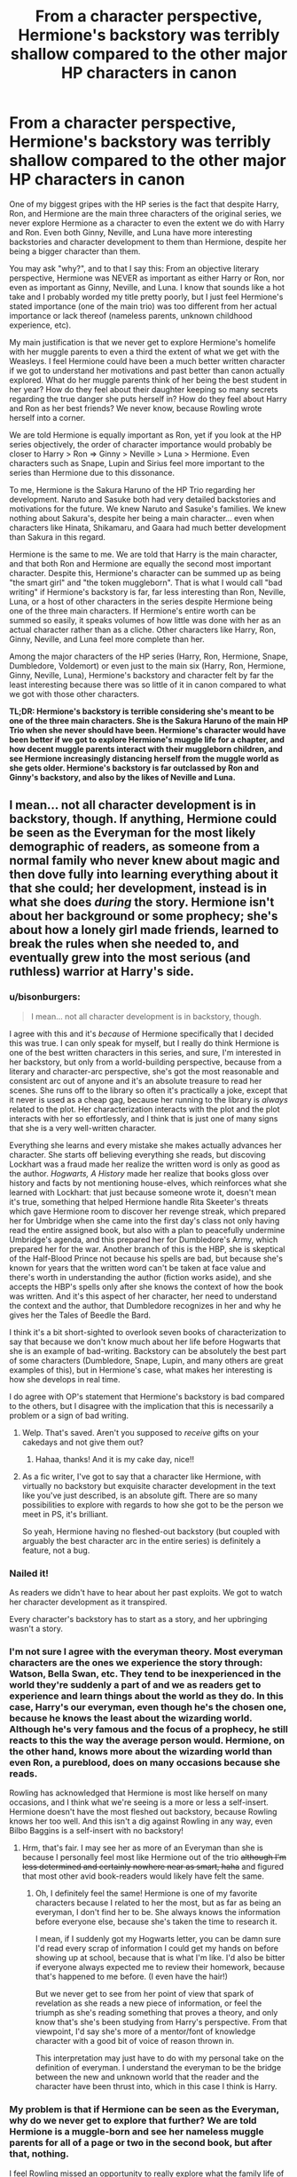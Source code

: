 #+TITLE: From a character perspective, Hermione's backstory was terribly shallow compared to the other major HP characters in canon

* From a character perspective, Hermione's backstory was terribly shallow compared to the other major HP characters in canon
:PROPERTIES:
:Author: lunanight
:Score: 135
:DateUnix: 1544023619.0
:DateShort: 2018-Dec-05
:FlairText: Discussion
:END:
One of my biggest gripes with the HP series is the fact that despite Harry, Ron, and Hermione are the main three characters of the original series, we never explore Hermione as a character to even the extent we do with Harry and Ron. Even both Ginny, Neville, and Luna have more interesting backstories and character development to them than Hermione, despite her being a bigger character than them.

You may ask "why?", and to that I say this: From an objective literary perspective, Hermione was NEVER as important as either Harry or Ron, nor even as important as Ginny, Neville, and Luna. I know that sounds like a hot take and I probably worded my title pretty poorly, but I just feel Hermione's stated importance (one of the main trio) was too different from her actual importance or lack thereof (nameless parents, unknown childhood experience, etc).

My main justification is that we never get to explore Hermione's homelife with her muggle parents to even a third the extent of what we get with the Weasleys. I feel Hermione could have been a much better written character if we got to understand her motivations and past better than canon actually explored. What do her muggle parents think of her being the best student in her year? How do they feel about their daughter keeping so many secrets regarding the true danger she puts herself in? How do they feel about Harry and Ron as her best friends? We never know, because Rowling wrote herself into a corner.

We are told Hermione is equally important as Ron, yet if you look at the HP series objectively, the order of character importance would probably be closer to Harry > Ron => Ginny > Neville > Luna > Hermione. Even characters such as Snape, Lupin and Sirius feel more important to the series than Hermione due to this dissonance.

To me, Hermione is the Sakura Haruno of the HP Trio regarding her development. Naruto and Sasuke both had very detailed backstories and motivations for the future. We knew Naruto and Sasuke's families. We knew nothing about Sakura's, despite her being a main character... even when characters like Hinata, Shikamaru, and Gaara had much better development than Sakura in this regard.

Hermione is the same to me. We are told that Harry is the main character, and that both Ron and Hermione are equally the second most important character. Despite this, Hermione's character can be summed up as being "the smart girl" and "the token muggleborn". That is what I would call "bad writing" if Hermione's backstory is far, far less interesting than Ron, Neville, Luna, or a host of other characters in the series despite Hermione being one of the three main characters. If Hermione's entire worth can be summed so easily, it speaks volumes of how little was done with her as an actual character rather than as a cliche. Other characters like Harry, Ron, Ginny, Neville, and Luna feel more complete than her.

Among the major characters of the HP series (Harry, Ron, Hermione, Snape, Dumbledore, Voldemort) or even just to the main six (Harry, Ron, Hermione, Ginny, Neville, Luna), Hermione's backstory and character felt by far the least interesting because there was so little of it in canon compared to what we got with those other characters.

*TL;DR: Hermione's backstory is terrible considering she's meant to be one of the three main characters. She is the Sakura Haruno of the main HP Trio when she never should have been. Hermione's character would have been better if we got to explore Hermione's muggle life for a chapter, and how decent muggle parents interact with their muggleborn children, and see Hermione increasingly distancing herself from the muggle world as she gets older. Hermione's backstory is far outclassed by Ron and Ginny's backstory, and also by the likes of Neville and Luna.*


** I mean... not all character development is in backstory, though. If anything, Hermione could be seen as the Everyman for the most likely demographic of readers, as someone from a normal family who never knew about magic and then dove fully into learning everything about it that she could; her development, instead is in what she does /during/ the story. Hermione isn't about her background or some prophecy; she's about how a lonely girl made friends, learned to break the rules when she needed to, and eventually grew into the most serious (and ruthless) warrior at Harry's side.
:PROPERTIES:
:Author: The_Magus_199
:Score: 211
:DateUnix: 1544024394.0
:DateShort: 2018-Dec-05
:END:

*** u/bisonburgers:
#+begin_quote
  I mean... not all character development is in backstory, though.
#+end_quote

I agree with this and it's /because/ of Hermione specifically that I decided this was true. I can only speak for myself, but I really do think Hermione is one of the best written characters in this series, and sure, I'm interested in her backstory, but only from a world-building perspective, because from a literary and character-arc perspective, she's got the most reasonable and consistent arc out of anyone and it's an absolute treasure to read her scenes. She runs off to the library so often it's practically a joke, except that it never is used as a cheap gag, because her running to the library is /always/ related to the plot. Her characterization interacts with the plot and the plot interacts with her so effortlessly, and I think that is just one of many signs that she is a very well-written character.

Everything she learns and every mistake she makes actually advances her character. She starts off believing everything she reads, but discoving Lockhart was a fraud made her realize the written word is only as good as the author. /Hogwarts, A History/ made her realize that books gloss over history and facts by not mentioning house-elves, which reinforces what she learned with Lockhart: that just because someone wrote it, doesn't mean it's true, something that helped Hermione handle Rita Skeeter's threats which gave Hermione room to discover her revenge streak, which prepared her for Umbridge when she came into the first day's class not only having read the entire assigned book, but also with a plan to peacefully undermine Umbridge's agenda, and this prepared her for Dumbledore's Army, which prepared her for the war. Another branch of this is the HBP, she is skeptical of the Half-Blood Prince not because his spells are bad, but because she's known for years that the written word can't be taken at face value and there's worth in understanding the author (fiction works aside), and she accepts the HBP's spells only after she knows the context of how the book was written. And it's this aspect of her character, her need to understand the context and the author, that Dumbledore recognizes in her and why he gives her the Tales of Beedle the Bard.

I think it's a bit short-sighted to overlook seven books of characterization to say that because we don't know much about her life before Hogwarts that she is an example of bad-writing. Backstory can be absolutely the best part of some characters (Dumbledore, Snape, Lupin, and many others are great examples of this), but in Hermione's case, what makes her interesting is how she develops in real time.

I do agree with OP's statement that Hermione's backstory is bad compared to the others, but I disagree with the implication that this is necessarily a problem or a sign of bad writing.
:PROPERTIES:
:Author: bisonburgers
:Score: 77
:DateUnix: 1544050170.0
:DateShort: 2018-Dec-06
:END:

**** Welp. That's saved. Aren't you supposed to /receive/ gifts on your cakedays and not give them out?
:PROPERTIES:
:Author: GrinningJest3r
:Score: 8
:DateUnix: 1544075965.0
:DateShort: 2018-Dec-06
:END:

***** Hahaa, thanks! And it is my cake day, nice!!
:PROPERTIES:
:Author: bisonburgers
:Score: 1
:DateUnix: 1544116339.0
:DateShort: 2018-Dec-06
:END:


**** As a fic writer, I've got to say that a character like Hermione, with virtually no backstory but exquisite character development in the text like you've just described, is an absolute gift. There are so many possibilities to explore with regards to how she got to be the person we meet in PS, it's brilliant.

So yeah, Hermione having no fleshed-out backstory (but coupled with arguably the best character arc in the entire series) is definitely a feature, not a bug.
:PROPERTIES:
:Author: Jaggedrain
:Score: 5
:DateUnix: 1544078646.0
:DateShort: 2018-Dec-06
:END:


*** Nailed it!

As readers we didn't have to hear about her past exploits. We got to watch her character development as it transpired.

Every character's backstory has to start as a story, and her upbringing wasn't a story.
:PROPERTIES:
:Author: leperconartist
:Score: 38
:DateUnix: 1544038860.0
:DateShort: 2018-Dec-05
:END:


*** I'm not sure I agree with the everyman theory. Most everyman characters are the ones we experience the story through: Watson, Bella Swan, etc. They tend to be inexperienced in the world they're suddenly a part of and we as readers get to experience and learn things about the world as they do. In this case, Harry's our everyman, even though he's the chosen one, because he knows the least about the wizarding world. Although he's very famous and the focus of a prophecy, he still reacts to this the way the average person would. Hermione, on the other hand, knows more about the wizarding world than even Ron, a pureblood, does on many occasions because she reads.

Rowling has acknowledged that Hermione is most like herself on many occasions, and I think what we're seeing is a more or less a self-insert. Hermione doesn't have the most fleshed out backstory, because Rowling knows her too well. And this isn't a dig against Rowling in any way, even Bilbo Baggins is a self-insert with no backstory!
:PROPERTIES:
:Author: Reguluscalendula
:Score: 20
:DateUnix: 1544045349.0
:DateShort: 2018-Dec-06
:END:

**** Hrm, that's fair. I may see her as more of an Everyman than she is because I personally feel most like Hermione out of the trio +although I'm less determined and certainly nowhere near as smart, haha+ and figured that most other avid book-readers would likely have felt the same.
:PROPERTIES:
:Author: The_Magus_199
:Score: 7
:DateUnix: 1544045825.0
:DateShort: 2018-Dec-06
:END:

***** Oh, I definitely feel the same! Hermione is one of my favorite characters because I related to her the most, but as far as being an everyman, I don't find her to be. She always knows the information before everyone else, because she's taken the time to research it.

I mean, if I suddenly got my Hogwarts letter, you can be damn sure I'd read every scrap of information I could get my hands on before showing up at school, because that is what I'm like. I'd also be bitter if everyone always expected me to review their homework, because that's happened to me before. (I even have the hair!)

But we never get to see from her point of view that spark of revelation as she reads a new piece of information, or feel the triumph as she's reading something that proves a theory, and only know that's she's been studying from Harry's perspective. From that viewpoint, I'd say she's more of a mentor/font of knowledge character with a good bit of voice of reason thrown in.

This interpretation may just have to do with my personal take on the definition of everyman. I understand the everyman to be the bridge between the new and unknown world that the reader and the character have been thrust into, which in this case I think is Harry.
:PROPERTIES:
:Author: Reguluscalendula
:Score: 5
:DateUnix: 1544053126.0
:DateShort: 2018-Dec-06
:END:


*** My problem is that if Hermione can be seen as the Everyman, why do we never get to explore that further? We are told Hermione is a muggle-born and see her nameless muggle parents for all of a page or two in the second book, but after that, nothing.

I feel Rowling missed an opportunity to really explore what the family life of a muggleborn would feel like for the child and the parents. The most we get is Hermione saying that they can at least understand what being a prefect means, suggesting that her parents don't really understand her. It would be interesting to have explored this further, such as what Hermione thought of her parents not understanding her, or how her parents felt about their daughter becoming so distant from them over time.

I'm not saying that very character needs to have some super-amazing backstory or anything, but Hermione was one of the main three characters of the series. Like Sakura Haruno in the Naruto series, there are basic expectations that main characters have better, fleshed-out backstories than side characters. If Hermione was just a side character (i.e. Ginny or Luna), then I wouldn't be making this topic. But I feel that Hermione's character should be more than just "girl who is smart" and "girl with muggle parents" since it feels shallow and weak compared to the side characters with far more interesting stories (e.g. Ginny, Luna, Neville, Sirius, Lupin, Snape, etc.)

If Hermione was meant to be the Everyman, I feel Ron and Luna in particular were both far more suited for being the Everyman to the most likely demographic of readers than Hermione. Ron was a boy from a poor family who didn't put in as much effort as he could since he felt overshadowed by the rest of his family, and had his family tarred as "blood traitors". Luna was a girl who experienced parental loss at a young age, experienced bullying from other Ravenclaws, and was considered illogical even by magical standards.

By contrast, Hermione is an upper-middle class girl who is the smartest in her class with two loving parents, was never bullied or discriminated against until she entered the wizarding world, and was based on Rowling when she was younger. By comparison, Hermione is far less relatable than Harry and Ron to the majority of readers, is even less relatable when compared to Ron and Luna, and somehow gets even less relatable in the movies when her only "flaw" of being an average-looking girl was non-existent.
:PROPERTIES:
:Author: lunanight
:Score: 18
:DateUnix: 1544025953.0
:DateShort: 2018-Dec-05
:END:

**** Hermione is not relatable to readers? The bookish girl who responded to learning about the magic world by reading EVERYTHING about it? The girl who was teased for reading too much? The girl who tries to be the voice of reason when Harry or Ron tries to go off the rails, not rolls her eyes when they are immature - but still enjoys their escapades?

Perhaps you were just not the target demographic when you read this book.

​
:PROPERTIES:
:Author: estheredna
:Score: 60
:DateUnix: 1544030411.0
:DateShort: 2018-Dec-05
:END:

***** [removed]
:PROPERTIES:
:Score: -19
:DateUnix: 1544036105.0
:DateShort: 2018-Dec-05
:END:

****** I'm not sure how you function in life if your level for rude is that low.
:PROPERTIES:
:Author: heff17
:Score: 18
:DateUnix: 1544046851.0
:DateShort: 2018-Dec-06
:END:


****** That was not rude. Rude would have been calling you various racial slurs and implying that your mother sold herself for a low amount at the nearest street corner.

Meanwhile, [[/u/estheredna]] was merely asking a question.
:PROPERTIES:
:Author: Hellstrike
:Score: 10
:DateUnix: 1544041358.0
:DateShort: 2018-Dec-05
:END:


** This doesn't seem like poor writing on JKR's part. Harry is, in general, oblivious. He doesn't seem to go out of his way to ask people for personal information (or perhaps trivial conversations like "How're your parents?" don't make it to the books)

People are mentioned in the story when they're relevant to the plot (eg Xenophilius Lovegood/ Frank and Alice Longbottom) or if Harry spends a lot of time with them (the Weasleys). The Grangers fall into neither of these categories.

I agree, though, that Hermione's relationship with her parents is an interesting new angle since it's bridging two worlds. Many fanfics touch on this subject, but overall not very satisfactorily.
:PROPERTIES:
:Score: 65
:DateUnix: 1544029534.0
:DateShort: 2018-Dec-05
:END:

*** u/Taure:
#+begin_quote
  People are mentioned in the story when they're relevant to the plot
#+end_quote

And Muggles are never relevant to the plot.

Much as you punish someone who kicks a puppy, wizards who abuse Muggles are to be punished. And just as you love your dog, wizards may have great affection for Muggles. But a Muggle is never /useful/ or /important/. This is the position not only held by wizards but also endorsed by the narrative itself, in that the three main characters (including the one who is Muggleborn) all hold this attitude.

Hermione is just as important as Ron to the story. Her "backstory" isn't mentioned for the sole reason that there is nothing worth saying about Muggles.
:PROPERTIES:
:Author: Taure
:Score: 16
:DateUnix: 1544086174.0
:DateShort: 2018-Dec-06
:END:

**** u/Starfox5:
#+begin_quote
  And Muggles are never relevant to the plot.
#+end_quote

The Dursleys would beg to differ.
:PROPERTIES:
:Author: Starfox5
:Score: 1
:DateUnix: 1544087976.0
:DateShort: 2018-Dec-06
:END:

***** [deleted]
:PROPERTIES:
:Score: 4
:DateUnix: 1544105768.0
:DateShort: 2018-Dec-06
:END:

****** The point is that some muggles are relevant to the plot.
:PROPERTIES:
:Author: Starfox5
:Score: 1
:DateUnix: 1544118146.0
:DateShort: 2018-Dec-06
:END:


***** Not to mention that one of the major world building aspect is the statute of secrecy and the concept of hiding from muggles. Harry is almost thrown out of Hogwarts for exposing magic to muggles.

Clearly the narrative and the world cares a lot about muggles.

That a presumably entirely ordinary pair of muggles who want the best for their magical child are entirely irrelevant to the plot is a different issue.
:PROPERTIES:
:Author: Deathcrow
:Score: 0
:DateUnix: 1544092399.0
:DateShort: 2018-Dec-06
:END:


*** Nail on the head right here.
:PROPERTIES:
:Author: Geairt_Annok
:Score: 7
:DateUnix: 1544036030.0
:DateShort: 2018-Dec-05
:END:


** Not sure I buy this, honestly. We do get a few throwaway lines of the Grangers interacting with the magical world - I'm pretty sure there's a scene or two about them needing help with changing money at Gringotts and getting Arthur Weasley all worked up. That said, characters get explored in HP when they have something to add to the narrative. We don't learn much about what it's like for the richer purebloods, because it doesn't add much to Harry's story. The Weasleys and The Burrow get explored because that's how Harry experiences a loving family for the first time.

In terms of viewpoint, Harry provides the same attitude and biases that the Grangers would. Ron is the street-smart kid who knows everything wizards are expected to know about wizard culture, Hermione knows everything books would teach you, but not much about unspoken things, and Harry is a complete newcomer who's overawed by everything. The Grangers would have just been two new Harrys or Hermiones, depending on how much they read up on everything. So they aren't contributing anything in terms of narrative or viewpoint. Why bother exploring them? Sure, it would be interesting to see, but given how much of any manuscript ends up on the cutting room floor, I can totally see an editor saying "Why are we focusing so much on the dentists when you have an entire wizard world to flesh out?"

#+begin_quote
  We are told Hermione is equally important as Ron, yet if you look at the HP series objectively, the order of character importance would probably be closer to Harry > Ron => Ginny > Neville > Luna > Hermione.
#+end_quote

Could you please provide your definition of 'importance?' It sounds a lot different to mine.
:PROPERTIES:
:Author: ForwardDiscussion
:Score: 19
:DateUnix: 1544037337.0
:DateShort: 2018-Dec-05
:END:

*** u/lunanight:
#+begin_quote
  Could you please provide your definition of 'importance?' It sounds a lot different to mine.
#+end_quote

By importance, I mean in terms of what they are and what we learn about them rather than what they actually do in the series. What I really mean in terms of importance is their role and backstory, though in almost all examples of media, the main characters with the most appearances are often the most important characters in said work. Logically, you'd think that the most important character would be Harry, and then both Ron and Hermione would be tied for second, given that those three are the main character. Yet as readers, we learn much more about so many other characters than Hermione, and it doesn't make sense given her importance as a main character.

Obviously Harry is the most important of those six I mentioned, since he's the protagonist and the character whose perspective we view the series from. Following that would be Ron, given that we know more about him and his backstory than the aforementioned characters minus Harry. Ginny is arguably equal or slightly below Ron, given that she doesn't appear in the series as much as Ron and Hermione do. We learn quite a bit about Neville's life pre-Hogwarts like how he was dropped from a window and bounced, and that he lived with his grandmother, and Neville's importance only increased following GoF and even moreso during OotP. Finally, Luna's backstory makes her a bigger character than Hermione but that doesn't say much. The problem with Luna is that she debuts in OotP, meaning she's appears the least out of all six of these characters by far. However we learn enough about her life to actually flesh her character out a bit from being just a generic character.

On a related note, I enjoyed "The Other Minister" chapter of HBP because it touched upon a commonly-wondered topic at the time: How was the muggle world impacted by the wizarding world. We see how the Muggle Prime Minister is powerless to stop these things that seemingly happen unexplainably, only for Fudge to inform him of magic and the magical world. The prime minister's dialogue with Fudge and then Scrimgeour shows a muggle perspective of magic not from the perspective of someone who hates magic (i.e. Vernon Dursley) but from someone clueless about magic yet holding a grand position of power. He thought that magic, rather than something to fear, was something that could solve any problem. Though, as Scrimgeour told him, didn't take into account that the other side also has magic.

Given that Hermione is more intelligent and knowledgeable than Harry, it would have been interesting to see a very-early chapter from her perspective (i.e. similarly to chapters like "The Riddle House" and "The Other Minister"). The muggle world is understandably not presented that positively by Harry due to Harry's own childhood under the Dursleys coupled with the far superior experience of Hogwarts and the Burrow. I think that seeing muggles and the muggle world from the perspective of an actual muggleborn raised by two parents who love her would provide a different take on muggles and the muggle world than we would get from Harry.

Because the narrative describes people and things based on Harry's own perception of them, a Hermione-focused chapter would have likely give us insight into Hermione's view of things. It would show what she thinks of her parents and their ever-distancing relationship, or perhaps Harry and Ron are described differently in her perspective than they are from Harry's perspective, or what she thinks of muggles and her own childhood experiences in complete contrast to Harry's experiences with the Dursleys.

*TL;DR: We as readers get very little of Hermione's backstory or family in canon despite her being one of the three main characters. It stands out so much when comparing her to Harry and Ron, let alone characters like Neville and Ginny, or even someone like Fleur who appears in canon far less than Hermione.*
:PROPERTIES:
:Author: lunanight
:Score: 1
:DateUnix: 1544040145.0
:DateShort: 2018-Dec-05
:END:

**** Okay, that works. Yep, my issue is that your definition of 'importance' is completely different from mine. I view what the character actually does in the series as more important than what their backstory is. Hell, I consider Hermione's lack of a dramatic backstory to be a strength of the series. Not everyone has to have a massive, impoverished family or a tragic origin. This is given weight to the idea of an 'everyman' protagonist in literature and fanfiction, especially in the realm of Self-Inserts.

This is also why I felt the comparison to Sakura was totally unfair - Hermione contributes a lot to the actual plot, and has lots of attention paid to her character development. Sakura... cuts her hair and learns medicine.
:PROPERTIES:
:Author: ForwardDiscussion
:Score: 11
:DateUnix: 1544041555.0
:DateShort: 2018-Dec-05
:END:


** A good writer or editor, like a good film director, needs to keep asking herself "what does this add to the story", and if it doesn't help tell the story - don't write it, or at least cut it out in a later draft.

Harry's muggle backstory? That adds a lot. Ron's magical back story? That adds a lot too. Partly it serves to explain the magical world to the reader, partly it serves to introduce a large number of characters. Hermione's muggle background, however, wouldn't add anything significant. It wouldn't help the reader understand the world, and none of her family or muggle acquaintances had any real role in the conflict so don't need introducing to the reader.
:PROPERTIES:
:Author: HiddenAltAccount
:Score: 13
:DateUnix: 1544039607.0
:DateShort: 2018-Dec-05
:END:


** Part of your problem arises because the story is mainly told soley from Harry's point of view and Harry himself never really interacts with Hermione's homelife because 1, he is kept at the Dursleys or else in the magical world in a place he can be monitored, and 2, He doesn't want people digging into his so he doesn't dig into other people's homelifes.

Simple put we never really seen it brought up in the story because honestly it isn't super important outside the chunks we get to the central narrative of the Harry Potter series.
:PROPERTIES:
:Author: Geairt_Annok
:Score: 23
:DateUnix: 1544035854.0
:DateShort: 2018-Dec-05
:END:

*** It's never brought up because it's Muggle, and aside from a few exceptions to show how the magical world is affecting the Muggle one, JKR didn't consider Muggles to be important.
:PROPERTIES:
:Author: the__pov
:Score: 1
:DateUnix: 1544050905.0
:DateShort: 2018-Dec-06
:END:

**** The narrative /is/ about the magical world as a whole. Why bother writing about the muggle world, which we all can already figure out given we are "muggles" by definition, when you could create a whole new world? In terms of story, it's just boring to read about things we already know or can infer.
:PROPERTIES:
:Author: ST_Jackson
:Score: 3
:DateUnix: 1544076898.0
:DateShort: 2018-Dec-06
:END:

***** No one said anything about what she should have written. The question was why Hermione had less of a back story than the others and my answer was that JKR didn't consider it important beyond her being Muggleborn.
:PROPERTIES:
:Author: the__pov
:Score: 1
:DateUnix: 1544129339.0
:DateShort: 2018-Dec-07
:END:


** I strongly disagree that backstory = character depth. I don't even think we know the weasleys so we can “understand” Ron - they're more about showing the reader magical family life, and giving Harry an adopted family. What we are told about Ron is pretty brief.

But I guess Hermione does have less emotional issues than Ron. She kind of just... gets shit done. We don't know a lot about her goals beyond “get good grades”. The only real drama in her life is her romance with Ron, and that's so poorly developed I still don't really see why she liked him. (Nothing against Ron, just their relationship).
:PROPERTIES:
:Author: Misunderstood_Ibis
:Score: 9
:DateUnix: 1544040708.0
:DateShort: 2018-Dec-05
:END:

*** u/Hellstrike:
#+begin_quote
  and giving Harry an adopted family. What we are told about Ron is pretty brief
#+end_quote

Because an adopted mother would leave a traumatised child in an abusive environment and then victim blame the child's father figure for being tortured for over a decade for a crime he did not commit.
:PROPERTIES:
:Author: Hellstrike
:Score: 2
:DateUnix: 1544044230.0
:DateShort: 2018-Dec-06
:END:

**** Molly "the adoptive mother" Weasley's first reaction to her children retrieving Harry from the house where he was kept behind bars and starved says it all:

#+begin_quote
  “Have you any idea how worried I've been?” said Mrs. Weasley in a deadly whisper.

  “Sorry, Mum, but see, we had to ---”

  All three of Mrs. Weasley's sons were taller than she was, but they cowered as her rage broke over them.

  “Beds empty! No note! Car gone --- could have crashed --- out of my mind with worry --- did you care? --- never, as long as I've lived --- you wait until your father gets home, we never had trouble like this from Bill or Charlie or Percy ---” “Perfect Percy,” muttered Fred.

  “YOU COULD DO WITH TAKING A LEAF OUT OF PERCY'S BOOK!” yelled Mrs. Weasley, prodding a finger in Fred's chest. “You could have died, you could have been seen, you could have lost your father his job ---”

  It seemed to go on for hours. Mrs. Weasley had shouted herself hoarse before she turned on Harry, who backed away.

  I'm very pleased to see you, Harry, dear,” she said. “Come in and have some breakfast.”
#+end_quote

"I'm very pleased to see you, why don't you have a scone and a cup of tee... now that you're here, which inconveniences my simple life". Oh and she wants them to be more like Percy the Prat. The child who basically betrayed his whole family. What a wonderful mother, Percy would probably let his entire family starve before doing something that could get him in trouble... but of course:

#+begin_quote
  “I don't blame you, dear,” she assured Harry, tipping eight or nine sausages onto his plate. “Arthur and I have been worried about you, too. Just last night we were saying we'd come and get you ourselves if you hadn't written back to Ron by Friday. But really” (she was now adding three fried eggs to his plate), “flying an illegal car halfway across the country --- anyone could have seen you ---”
#+end_quote

She doesn't blame him for being rescued. How nice! And her and Arthur totally would have done something!!! They were even talking about it! Be amazed at the amount of caring this woman has to offer for Harry. Incredible!

#+begin_quote
  “They were starving him, Mum!” said George.

  “And you!” said Mrs. Weasley, but it was with a slightly softened expression that she started cutting Harry bread and buttering it for him.
#+end_quote

She's even buttering a bread for the starving child! WOW!

#+begin_quote
  “You can go up to bed, dear,” she added to Harry. “You didn't ask them to fly that wretched car ---”
#+end_quote

"... but if you had, you'd get yelled at too!"

PS: How tiny is Molly if her 12 year old child is bigger than her?
:PROPERTIES:
:Author: Deathcrow
:Score: 1
:DateUnix: 1544061343.0
:DateShort: 2018-Dec-06
:END:

***** Just about everything you said sounds like you're misinterpreting Mrs. Weasley's tone. Do you know why she was angry? Because her youngest sons (the oldest of which could not be more that thirteen) took an illegal, dangerous, flying car out to Surrey, which by estimation is FAR, on some half-cocked rescue attempt that nearly failed. They COULD have died! (Fallen out of the car, crashed into a building/plane, ect.) If you have children, you'll understand that this would TERRIFY any mother. It's tough love. She yells at them because she loves them, duh.

Where the hell does Molly Weasley ever say (or even imply) that Harry inconveniences her simple life??? That response is just pulling nothing out of your ass and you know it.

As for Percy, he was only a FIFTH YEAR at the time, and he was a MODEL STUDENT! Any mother would be damn proud to have a son like that and hope that her younger sons WOULD follow in his footsteps, especially if they got into the kind of trouble Fred and George got into. AND Percy actually learned that he was wrong and CAME BACK to his family in the end. It's almost like he can learn from his mistakes!

As for your next comment, I'm not entirely sure what to make of it. You seem to be trying to make a villain of Molly and Arthur. Like, they talked about it because they were getting worried because of the lack of correspondence. It's almost like they knew nothing of Harry's home life or anything that was going on because his POST WAS BEING INTERCEPTED. And this woman cares a damn lot more than many after only meeting the boy ONCE PRIOR!

HOW THE FUCK ARE YOU MAKING THE SIMPLE ACT OF BUTTERING BREAD PRETENTIOUS???

PS: Small. She's been described as "dumpy" before.
:PROPERTIES:
:Author: ST_Jackson
:Score: 8
:DateUnix: 1544078423.0
:DateShort: 2018-Dec-06
:END:

****** It's the fact that Molly implies that she is worried about Harry's environment to the point where she considered intervention and yet nothing ever comes out of it later on. Harry is not picked up as soon as the protection is recharged, he is picked up just in time for the world cup. Oh, his guardians are starving him? Better send some cake instead of, I don't know, inform the DMLE. Her husband works for the government ffs. And after Harry gets traumatised she gives no fuck and doesn't even write a letter three years in a row.
:PROPERTIES:
:Author: Hellstrike
:Score: 6
:DateUnix: 1544082321.0
:DateShort: 2018-Dec-06
:END:


****** u/Deathcrow:
#+begin_quote
  It's tough love. She yells at them because she loves them, duh.
#+end_quote

You missed the entire point. Yes, she clearly loves her children. I was trying to juxtapose how she reacts to the children she loves vs how she reacts to Harry (i.e. not at all). Harry is barely on her radar even if he is right in front of her. Does Harry even have a single personal conversation with Molly in the whole series?

#+begin_quote
  especially if they got into the kind of trouble Fred and George got into
#+end_quote

Except Fred and George are much smarter and more successful than Percy later on. *And* they have their heart in the right place. They don't need to learn from their mistakes because even at 14 they know better than their grown-ass mother what is right.

Molly is just a terrible judge of character or maybe she herself doesn't really know what's right and instilled these terrible values in Percy with her terrible standards. It's probably not his fault alone that he thinks the most important thing in life is to stay in line and care about cauldron bottoms.

The good Weasleys: Bill, Charlie, Fred and George "Get me the fuck away from this woman and out of this house"

The shit Weasleys: Percy, Ron, Ginny, probably got a bit too much of the Mollywobbles love.

#+begin_quote
  HOW THE FUCK ARE YOU MAKING THE SIMPLE ACT OF BUTTERING BREAD PRETENTIOUS???
#+end_quote

I just think it's funny how the height of what she aspires to when confronted with an abused/starved child is to butter him a bread. It's not like after this day she goes to the Ministry or Dumbledore and fights for different living conditions for Harry and becomes a constant presence that cares for his well-being. No, what the boy needs is a buttered piece of bread.
:PROPERTIES:
:Author: Deathcrow
:Score: 2
:DateUnix: 1544084877.0
:DateShort: 2018-Dec-06
:END:


** [deleted]
:PROPERTIES:
:Score: 8
:DateUnix: 1544031250.0
:DateShort: 2018-Dec-05
:END:

*** But why would we need all that information? It doesn't have anything to do with Harry's story. And even though Hermione is an important character, the books are named after and are about Harry first. There's no real reason for Hermione's past to be brought up.
:PROPERTIES:
:Author: ST_Jackson
:Score: 2
:DateUnix: 1544076973.0
:DateShort: 2018-Dec-06
:END:

**** She's his best friend and we know all about neville's family, Luna's, Ron's, Dumbledore's. You know all about your best friend's relatives. It feels incomplete she's left out.
:PROPERTIES:
:Author: microfatcat
:Score: 2
:DateUnix: 1544080792.0
:DateShort: 2018-Dec-06
:END:


** I'm really defensive about the idea that being bookish and talented and the literal embodiment of everything Voldemort thought was dirty (Muggle-born) is not enough backstory. Partly this is because of the fact that women often are given trauma as backstories (at least hers was story appropriate, here) or romance as what makes them interesting.

Let her have brown hair and brown eyes and be smart! She made her own way without being one of a huge family or super strange or lost her parents at a very young age or bitten by a monster. She's proof that you can be important and powerful without trauma or a super special backstory. That's so incredibly important to me, despite how it can feel like a disservice to the character herself.
:PROPERTIES:
:Author: darsynia
:Score: 9
:DateUnix: 1544052094.0
:DateShort: 2018-Dec-06
:END:


** Having a normal family and upbringing should not count as the lack of character development. Hermione is much more of a lead character/hero during the majority of pages except the climax portions. It is she who often raises the conflict or is labouring to resolve the said conflict that is the essential part of the story. And I don't buy this bs that she's a lesser character because she's too perfect or is never wrong or is the author insert. Firstly, she's the typical nerd who can't make friends and is always a little asocial. She never fits in with any one other than Harry and Ron. That too after an almost-tragedy. She's stubborn and wilful and cruel when she needs to be(her treatment of Rita and Marrieta). She's also fallible, she's wrong about Lockhart, she's wrong about the broom, she should have figured out a way to contact Sirius when Harry couldn't, she's wrong about Malfoy in HBP. She's wrong about the elves. For a fairly smart person, she's wrong about too many things. Despite all these flaws and shortcomings, she never quits. I love that about her the most. Unlike Harry and Ron, Hermione never entertains the idea of quitting or blaming other people for her losses. Imo, Hermione does not get a colourful past because her present, the here and now, is already too strong compared to other characters. If she was given more importance than she already had, the series would be needed to renamed as Hermione Granger and the Orphan Boy.
:PROPERTIES:
:Author: brizesh
:Score: 34
:DateUnix: 1544027568.0
:DateShort: 2018-Dec-05
:END:

*** u/Deathcrow:
#+begin_quote
  She's wrong about the elves.
#+end_quote

Please don't tell me you are talking about "Elves need bonds", which is entirely fanon.

You forgot one more thing she was wrong about, btw: The location of a Horcrux in Hogwarts.

#+begin_quote
  For a fairly smart person, she's wrong about too many things
#+end_quote

Smart people are wrong all the time. Stupid people place high value on being right and stop learning, because they are too afraid to voice their opinions.

If it turns out that string theory is wrong, do you think that Hawkins ore other physicist who spent a large portion of their lives working on it are less smart?
:PROPERTIES:
:Author: Deathcrow
:Score: 19
:DateUnix: 1544030335.0
:DateShort: 2018-Dec-05
:END:

**** I didn't imply the fanon theory. Only that the elves were not willing to be free. Hermione does not do what the elves want, but what she thinks the elves should want.

Secondly, why would Hermione be less smart for being wrong? I never claimed that. My claim is that it is a misconception that she's too perfect and is never wrong.
:PROPERTIES:
:Author: brizesh
:Score: 5
:DateUnix: 1544064818.0
:DateShort: 2018-Dec-06
:END:


**** She's wrong about the elves mostly because she doesn't think to ask the elves what they want.

Hermione had an admirable goal there (she's absolutely right to call out house-elf slavery as exploitative bullshit) but didn't necessarily choose a good or effective way to achieve that goal, and outright ignored it when presented with evidence to suggest that her methods were offensive or hurtful to the elves she wanted to help. She was, in a way, prioritising her good *intentions* over the reality of a not particularly good *outcome*. Good intentions don't cancel out bad action or bad outcomes, and doing something to another person without their consent (as she does when she hides hats under rubbish to free elves when they pick them up) is pretty bad.

Part of that is probably just that she was fourteen. Fourteen year olds always think they're right, and for a girl like Hermione who was so used to being the smartest person in any room she entered this trait is probably even stronger. She might have mellowed and become less dogmatic later on.

But the bit we see in canon *is* something she got wrong.
:PROPERTIES:
:Author: AlamutJones
:Score: 4
:DateUnix: 1544155881.0
:DateShort: 2018-Dec-07
:END:


**** u/ForwardDiscussion:
#+begin_quote
  She's wrong about the elves.
#+end_quote

Surely this is referring to the fact that the House Elves just don't /want/ to be free?
:PROPERTIES:
:Author: ForwardDiscussion
:Score: 13
:DateUnix: 1544037486.0
:DateShort: 2018-Dec-05
:END:

***** And that makes her wrong about the elves entirely? Surely there were plenty of black slaves who didn't work on a plantation and had a decent life or were brainwashed into liking it. That's not really a parameter in whether the situation needs to be changed.

Winky (the Crouch's House Elf) is a pretty good example how messed up this situation is, when their enslavement is so ingrained that they don't know what to do with themselves when they're free.
:PROPERTIES:
:Author: Deathcrow
:Score: 1
:DateUnix: 1544038315.0
:DateShort: 2018-Dec-05
:END:

****** Elves /as a society/ don't want to be free. Dobby is the exception that proves the rule. Don't equate it with African slavery, it's not the same at all. Winky is distraught because she knows how screwed up the Crouch family is, and she genuinely cares for them.
:PROPERTIES:
:Author: ForwardDiscussion
:Score: 8
:DateUnix: 1544038535.0
:DateShort: 2018-Dec-05
:END:

******* u/Deathcrow:
#+begin_quote
  Elves as a society don't want to be free
#+end_quote

And you get that from what? The Hogwarts house elves? Who are probably the best treated elves in all of the world? Is there some kind of survey I can look up?

We have two strong examples of House Elf abuse (Winky, Dobby) and even if the whole house elf society (if such a thing even exists) were totally in favour of their own institutionalized enslavement (which I don't belief) it needs to be abolished anyways. If they really want to be servants their enslavement can be replaced with a system that protects their rights and helps them to do whatever they want (like serving a family). It's pretty hard to want to be free if you have no legal recourse and no assets to survive on your own.
:PROPERTIES:
:Author: Deathcrow
:Score: 7
:DateUnix: 1544038752.0
:DateShort: 2018-Dec-05
:END:

******** u/ForwardDiscussion:
#+begin_quote
  And you get that from what? The Hogwarts house elves? Who are probably the best treated elves in all of the world? Is there some kind of survey I can look up?
#+end_quote

Uh, the only elves that we see in anything resembling normal working conditions, yes. Winky was very well-treated and regarded until Barty Junior wound up in control and started abusing her to cover his own crimes. Kreature was apparently well-treated by the Blacks until Sirius, who clearly has issues with his family. Dobby was with the most abusive pureblood family we ever see, and his anomalous behavior makes it clear that most House Elves don't react that way.

#+begin_quote
  even if the whole house elf society (if such a thing even exists) were totally in favour of their own institutionalized enslavement (which I don't belief) it needs to be abolished anyways.
#+end_quote

That's some serious cultural bias, there. You don't get to decide for them, or else you're controlling them to an extent that Dumbledore does not.

#+begin_quote
  It's pretty hard to want to be free if you have no legal recourse and no assets to survive on your own.
#+end_quote

The Hogwarts Elves are offered wages and freedom with Dobby as a model, and openly disparage the idea. You can imagine any reason you like for that, but at the end of the day, that is their decision, made while they are not being coerced in any way.
:PROPERTIES:
:Author: ForwardDiscussion
:Score: 8
:DateUnix: 1544039257.0
:DateShort: 2018-Dec-05
:END:

********* u/Deathcrow:
#+begin_quote
  Winky was very well-treated and regarded
#+end_quote

Yeah, Crouch Senior treats here very well and regards her highly:

#+begin_quote
  “Winky has behaved tonight in a manner I would not have believed possible,” he said slowly. “I told her to remain in the tent. I told her to stay there while I went to sort out the trouble. And I find that she disobeyed me. This means clothes.”

  “No!” shrieked Winky, prostrating herself at Mr. Crouch's feet. “No, master! Not clothes, not clothes!”
#+end_quote

What are you smoking?

In any case, the same chapter gives us some more insight into the brainwashing and oppression going on:

#+begin_quote
  “Freedom is going to Dobby's head, sir,” said Winky sadly. “Ideas above his station, sir. Can't get another position, sir.”
#+end_quote

[wanting to be free sounds like you're fucked and unemployable]

#+begin_quote
  “Paying?” said Harry blankly. “Well --- why shouldn't he be paid?” Winky looked quite horrified at the idea and closed her fingers slightly so that her face was half-hidden again.

  “House-elves is not paid, sir!” she said in a muffled squeak. “No, no, no. I says to Dobby, I says, go find yourself a nice family and settle down, Dobby. He is getting up to all sorts of high jinks, sir, what is unbecoming to a house-elf. You goes racketing around like this, Dobby, I says, and next thing I hear you's up in front of the Department for the Regulation and Control of Magical Creatures, like some common goblin.”
#+end_quote

[there's actual institutional reprisal if an elf 'acts up' and they have to face legal consequences]

#+begin_quote
  “Well, it's about time he had a bit of fun,” said Harry.

  “House-elves is not *supposed* to have fun, Harry Potter,” said Winky firmly, from behind her hands. “House-elves does what they is told. I is not liking heights at all, Harry Potter” --- she glanced toward the edge of the box and gulped --- “but my master sends me to the Top Box and I comes, sir.”
#+end_quote

[notice how she doesn't say that they can't have fun... they aren't 'supposed' to have fun]

#+begin_quote
  Kreature
#+end_quote

That's not even his name, are you sure you're an expert on elves? The poor guy has lost most of his marbles due to the terrible treatment as a Black Elf and even Sirius (a sympathetic and likeable guy) has the mistreatment ingrained into him.

#+begin_quote
  That's some serious cultural bias, there
#+end_quote

I don't believe in cultural relativism.
:PROPERTIES:
:Author: Deathcrow
:Score: 1
:DateUnix: 1544039967.0
:DateShort: 2018-Dec-05
:END:

********** u/ForwardDiscussion:
#+begin_quote
  Yeah, Crouch Senior treats here very well and regards her highly:

  [Quote]
#+end_quote

You know he's under the Imperious Curse there, right? Barty Junior is making him do that.

/edit:/ No, he isn't. Crouch Jr. is free of the Imperius curse at this point, but that's a temporary state of affairs. Crouch Sr. is just choosing his son's freedom over Winky's. Thanks, [[/u/hchan1][u/hchan1]]

#+begin_quote
  “Freedom is going to Dobby's head, sir,” said Winky sadly. “Ideas above his station, sir. Can't get another position, sir.”

  [wanting to be free sounds like you're fucked and unemployable]
#+end_quote

Again, Dobby is highly unusual by House Elf standards. Harry's basically his best friend, and even he's put off by Dobby's outfit and behavior post-freedom. Winky confirms that he never shuts up about Harry, too.

#+begin_quote
  He is getting up to all sorts of high jinks, sir, what is unbecoming to a house-elf. You goes racketing around like this, Dobby, I says, and next thing I hear you's up in front of the Department for the Regulation and Control of Magical Creatures, like some common goblin.”

  [there's actual institutional reprisal if an elf 'acts up' and they have to face legal consequences]
#+end_quote

*He is getting up to all sorts of high jinks*... *You goes racketing around like this*

He's being disruptive. It's not asking for pay - in that case, a simple 'Yes, I'm looking for a house elf and I'm willing to pay,' or 'No, sorry, can't afford that' would be fine, and wouldn't constitute high jinks by any definition. He's probably wearing garish outfits and talking about Harry with his usual enthusiasm, along with openly punishing himself out of reflex. We've seen how disruptive that can be when the Dursleys are having Vernon's client or boss or whatever over during Chamber of Secrets. Note that Ron thinks that Dobby asking for pay is unusual but clearly has no problem with it, nor does Dumbledore, meaning that in some corners of Magical Britain things are perfectly okay for a paid elf.

#+begin_quote
  “House-elves is not supposed to have fun, Harry Potter,” said Winky firmly, from behind her hands. “House-elves does what they is told. I is not liking heights at all, Harry Potter” --- she glanced toward the edge of the box and gulped --- “but my master sends me to the Top Box and I comes, sir.”

  [notice how she doesn't say that they can't have fun... they aren't 'supposed' to have fun]
#+end_quote

...? I don't understand what you're trying to imply here.

#+begin_quote
  That's not even his name, are you sure you're an expert on elves? The poor guy has lost most of his marbles due to the terrible treatment as a Black Elf and even Sirius (a sympathetic and likeable guy) has the mistreatment ingrained into him.
#+end_quote

Sorry I misspelled the name of a fantasy character, whose name is a misspelled word. I clearly have no idea what I'm talking about. On the other hand, even I know that Sirius doesn't like Kreacher because he was openly hostile, constantly referred to his guests as Mudbloods and blood traitors (including Sirius himself), and worshiped Sirius's abusive family.

#+begin_quote
  I don't believe in cultural relativism.
#+end_quote

Awfully enlightened attitude, there. If you're throwing around comparisons to slavery, white slave owners thought they were doing Africans a favor, since Africans didn't have any of the foibles they associated with true culture and intelligence. Good thing you're saving those ignorant house elves from themselves - they clearly aren't intelligent enough to know what they want when openly presented with the choice, free of consequences.
:PROPERTIES:
:Author: ForwardDiscussion
:Score: 10
:DateUnix: 1544040861.0
:DateShort: 2018-Dec-05
:END:

*********** u/hchan1:
#+begin_quote
  You know he's under the Imperious Curse there, right? Barty Junior is making him do that.
#+end_quote

This is wrong. Barty Sr. is placed under the Imperius after the World Cup, not before.

The rest of your diatribe reads straight out of the White Man's Burden handbook, which is pretty funny.
:PROPERTIES:
:Author: hchan1
:Score: 5
:DateUnix: 1544044439.0
:DateShort: 2018-Dec-06
:END:

************ u/Deathcrow:
#+begin_quote
  The rest of your diatribe reads straight out of the White Man's Burden handbook,
#+end_quote

According to the (shocking) upvotes of his comments, the majority of this subreddit now in favour of slavery apologia. What a strange time to be alive.
:PROPERTIES:
:Author: Deathcrow
:Score: 6
:DateUnix: 1544045694.0
:DateShort: 2018-Dec-06
:END:

************* Well, some people really, really hate Hermione and all she stands for. So she can't be right about elves. Even if that means defending slavery and using the same sick "arguments" the actual slave-owning scum in the 19th century used.
:PROPERTIES:
:Author: Starfox5
:Score: 1
:DateUnix: 1544049552.0
:DateShort: 2018-Dec-06
:END:


************* It's almost like they've made an informed decision to remain in their situation, which is why my second comment to you is that it's not the same thing as African slavery at all, and why I've acknowledged that, OUT of universe, it's a literal Uncle Tom story.
:PROPERTIES:
:Author: ForwardDiscussion
:Score: 1
:DateUnix: 1544045792.0
:DateShort: 2018-Dec-06
:END:


************ Bruh, the Hogwarts elves are offered pay and/or freedom, and they refuse it. That seems pretty Uncle Tom of Rowling to me, but it's what happens, so in-universe, they are choosing to stay in their situation. The choice was an informed one - they see Dobby in the proposed situation, and they already know what the other choice is. I am respecting their choice as thinking creatures.

The fact that they /should/, by my morals, have some sort of ambition beyond that has little to do with the situation, because my morals shouldn't dictate their choices.

Also, you're correct, he's covering for his son of his own free will. Still, choosing your blood relative over a servant is hardly being abusive toward the servant.
:PROPERTIES:
:Author: ForwardDiscussion
:Score: 3
:DateUnix: 1544044861.0
:DateShort: 2018-Dec-06
:END:


*********** u/Deathcrow:
#+begin_quote
  You know he's under the Imperious Curse there, right? Barty Junior is making him do that.
#+end_quote

What are you getting at here? Imperius isn't a remote control mechanism. Crouch Junior would have had to implant the command to treat Winky poorly explicitly. Why would he do that? Winky was instrumental to him having any freedoms.

That's besides the point anyway: I don't think Crouch Senior was imperiused yet.

#+begin_quote
  Sorry I misspelled the name of a fantasy character, whose name is a misspelled word. I clearly have no idea what I'm talking about
#+end_quote

Yeah, it discredits your expertise on the subject of Elves. Same if you started to talk about Rosaline Parkerson in a discussion about African American oppression.

#+begin_quote
  white slave owners thought they were doing Africans a favor, since Africans didn't have any of the foibles they associated with true culture and intelligence.
#+end_quote

Right, same as Wizards think that Elves are naturally servants and incapable of being on their own. How can you think that kind of attitude wouldn't have an impact on the self-image of elves (aka brainwashing).

#+begin_quote
  when openly presented with the choice, free of consequences.
#+end_quote

But they aren't!? They aren't presented with the choice and it certainly wouldn't be free of consequence!
:PROPERTIES:
:Author: Deathcrow
:Score: 1
:DateUnix: 1544041731.0
:DateShort: 2018-Dec-05
:END:

************ u/ForwardDiscussion:
#+begin_quote
  What are you getting at here? Imperius isn't a remote control mechanism. Crouch Junior would have had to implant the command to treat Winky poorly explicitly. Why would he do that? Winky was instrumental to his escape.
#+end_quote

Barty Jr. wanted to cover his trail. Winky was actually following him, trying to keep him out of trouble. He couldn't have that anymore, so he made his dad free her.

#+begin_quote
  Right, same as Wizards think that Elves are naturally servants and incapable of being on their own. How can you think that kind of attitude wouldn't have an impact on the self-image of elves (aka brainwashing).

  But they aren't!? They aren't presented with the choice and it certainly wouldn't be free of consequence!
#+end_quote

You'd have a point if the elves weren't openly offered pay without consequences, with proof that there were no strings attached. Unfortunately, they were. Dobby is paid by the same person who employs the other elves, and clearly comes out of it with everything he wanted. The fact that none of the other elves do the same when offered is their informed choice, having seen the proof of concept.

You deciding for them when they've already made their choice is the height of elitism and hypocrisy. You're whitewashing their culture because it doesn't conform to your morals.
:PROPERTIES:
:Author: ForwardDiscussion
:Score: 2
:DateUnix: 1544042234.0
:DateShort: 2018-Dec-06
:END:

************* u/Deathcrow:
#+begin_quote
  You deciding for them when they've already made their choice is the height of elitism and hypocrisy
#+end_quote

I really love this underhanded arguing tactic as if me or Hermione or anyone arguing *against* slavery would force upon them anyone that they don't want. The entire point is to give them freedoms. No one is forcing anything on them.

And no, you can not meaningfully consent to being a slave (outside of BDSM play).
:PROPERTIES:
:Author: Deathcrow
:Score: 5
:DateUnix: 1544042846.0
:DateShort: 2018-Dec-06
:END:

************** My issue is that, in order to be a slave in the first place, you have to be forced to do something you don't want to.

House elves are much more in line with the concept of vassals and retainers in older nobility. Their status and honor would be bound to the person they served, but it /would/ be considered an honor by both the retainer and society at large. Rather than receiving an explicit paycheck, their living expenses would be seen to out of their employer's pocket.

House elves, when well-treated clearly consider it an absolute honor to work for their families, and they love them. The Hogwarts elves enjoy their job and, when offered the ability to be paid for their service or given clothes in the wake of Dobby doing the same, they choose not to.

Also, and here's the kicker - YOU ARE FORCING FREEDOM ON THEM. You haven't been arguing for the idea of giving them 'an option.'

#+begin_quote
  even if the whole house elf society (if such a thing even exists) were totally in favour of their own institutionalized enslavement (which I don't belief) it needs to be abolished anyways.
#+end_quote

From the second comment you made to me. Even if they were totally in favor of their own society, it needs to be abolished. What the fuck.
:PROPERTIES:
:Author: ForwardDiscussion
:Score: 1
:DateUnix: 1544043399.0
:DateShort: 2018-Dec-06
:END:

*************** u/Deathcrow:
#+begin_quote
  My issue is that, in order to be a slave in the first place, you have to be forced to do something you don't want to.
#+end_quote

I disagree with your definition of slavery.

#+begin_quote
  House elves are much more in line with the concept of vassals and retainers in older nobility.
#+end_quote

That's ridiculous. Vassals and retainers had - outside of their duties and obligations - vast amounts of personal autonomy. House Elves have none. The House Elf slavery depicted in the books is one of the most hardcore systems of slavery I can think of and yet there's people like you who want to sugarcoat it somehow. You would have been right along with the white slave owners in the 19th century who argued that this was the natural order and good for society.

#+begin_quote
  Also, and here's the kicker - YOU ARE FORCING FREEDOM ON THEM.
#+end_quote

That's an oxymoron. I refuse to discuss nonsensical statements.

#+begin_quote
  You haven't been arguing for the idea of giving them 'an option.'
#+end_quote

OF course I have. If you are free you can do whatever you want.

#+begin_quote
  Even if they were totally in favor of their own society, it needs to be abolished. What the fuck.
#+end_quote

Of course Slavery needs to be abolished. Why are we even arguing about this?! Slavery is unethical.
:PROPERTIES:
:Author: Deathcrow
:Score: 2
:DateUnix: 1544043883.0
:DateShort: 2018-Dec-06
:END:

**************** u/ForwardDiscussion:
#+begin_quote
  I disagree with your definition of slavery.
#+end_quote

You're free to disagree, but there's nothing differentiating, say, an internship with slavery besides the fact that you can quit if you want to.

#+begin_quote
  That's ridiculous. Vassals and retainers had - outside of their duties and obligations - vast amounts of personal autonomy. House Elves have none.
#+end_quote

They do, actually, as I continue to repeat. The fact that they don't take advantage of this to leave or seek pay is them exercising that freedom.

#+begin_quote
  You would have been right along with the white slave owners in the 19th century who argued that this was the natural order and good for society.
#+end_quote

I literally just showed you how I disagreed with that, and how your own argument was worryingly close to the very same attitude.

#+begin_quote
  That's an oxymoron. I refuse to discuss nonsensical statements.
#+end_quote

That's because we're using two definitions of freedom in the same conversation - freedom meaning the ability to make decisions in one's life, and freedom meaning the state of a house elf not currently serving a wizard. You're conflating the two, I'm saying there's a difference. My statement was that you are forcing the state of not serving a wizard upon them.

#+begin_quote
  OF course I have. If you are free you can do whatever you want.
#+end_quote

Except, of course, continuing to stay the course and maintain your society the way you chose. This is what the Hogwarts elves tried to do, and what you openly stated you would not accept.

#+begin_quote
  Of course Slavery needs to be abolished. Why are we even arguing about this?! Slavery is unethical.
#+end_quote

Again, it isn't slavery.
:PROPERTIES:
:Author: ForwardDiscussion
:Score: 1
:DateUnix: 1544044360.0
:DateShort: 2018-Dec-06
:END:

***************** u/Deathcrow:
#+begin_quote
  an internship with slavery besides the fact that you can quit if you want to.
#+end_quote

Uhm, why are you saying this as if it's some kind of minor difference?! Yeah, that's what makes the one thing unethical and the other thing not. Do you understand why people object to slavery?! I feel like I'm talking to a wall here.

#+begin_quote
  freedom meaning the ability to make decisions in one's life
#+end_quote

Which Elves don't have, which is why they are slaves.

#+begin_quote
  and freedom meaning the state of a house elf not currently serving a wizard
#+end_quote

That has nothing to do with slavery. You can serve in all kinds of ways without being institutionally enslaved. How do you not grasp this?

#+begin_quote
  You're conflating the two
#+end_quote

I'm not conflating the two. I'm repeatedly telling you that freeing the slaves has nothing to do with forcing anything on them. That would be the opposite of freedom? Do you think Hermione wants to put the Elves in shackles and carry them away from their wizard masters in order to stop them from working for them? Again, that would be nonsensical.

#+begin_quote
  My statement was that you are forcing the state of not serving a wizard upon them.
#+end_quote

No one is talking about that. I never have. Put away your strawmen. They can serve wizards as much as they like (as free people).

#+begin_quote
  Again, it isn't slavery.
#+end_quote

*Of course* it is. If you can't recognize this blatant display of slavery you are clearly incapable of recognizing any kind of slavery. I'm not surprised by this, since you seem to be confused about what slavery even is.
:PROPERTIES:
:Author: Deathcrow
:Score: 5
:DateUnix: 1544045084.0
:DateShort: 2018-Dec-06
:END:

****************** u/ForwardDiscussion:
#+begin_quote
  Uhm, why are you saying this as if it's some kind of minor difference?!
#+end_quote

That's the point. It's a huge difference. The Hogwarts house elves choose not to be free or continue working with pay. They have the choice, therefore it isn't slavery.

#+begin_quote
  Which Elves don't have, which is why they are slaves.
#+end_quote

Except, again, they do, and choose not to. I continue to say this, and continue to reference the choice that they had, but you continue to ignore it.

#+begin_quote
  That has nothing to do with slavery. You can serve in all kinds of ways without being institutionally enslaved. How do you not grasp this?
#+end_quote

Yes, and they CHOOSE this way.

#+begin_quote
  I'm repeatedly telling you that freeing the slaves has nothing to do with forcing anything on them. That would be the opposite of freedom? Do you think Hermione wants to put the Elves in shackles and carry them away from their wizard masters in order to stop them from working for them? Again, that would be nonsensical.
#+end_quote

Jesus, do you even remember what's been said two replies back? The house elves. At Hogwarts. Choose to remain in their current living situation. Despite having Dobby as an example of the alternative.

Forcing them into Dobby's situation is making a decision for them. I'm taking the incredibly controversial side that you shouldn't get to make other people's decisions for them. And again, you implied that you would do the shackles thing when you said you wouldn't accept their decision! What would your alternative be, if they said 'No, I really like working here, please leave me to it?'

#+begin_quote
  No one is talking about that. I never have. Put away your strawmen. They can serve wizards as much as they like (as free people).
#+end_quote

Again, they had that option, and chose not to. Please adjust your arguments.

#+begin_quote
  Of course it is. If you can't recognize this blatant display of slavery you are clearly incapable of recognizing any kind of slavery. I'm not surprised by this, since you seem to be confused about what slavery even is.
#+end_quote

Yeah, the ability to make your own decisions regarding your station and the direction of your life. YOU seem to have some kind of problem with that.
:PROPERTIES:
:Author: ForwardDiscussion
:Score: 2
:DateUnix: 1544045621.0
:DateShort: 2018-Dec-06
:END:

******************* u/Deathcrow:
#+begin_quote
  Except, again, they do, and choose not to. I continue to say this, and continue to reference the choice that they had, but you continue to ignore it.
#+end_quote

I do not follow. What sort of choice are you talking about?! They can not choose not to serve Hogwarts, they wouldn't find employment anywhere else. It's a disgrace to an elf.

What does refusing pay have anything to do with it? As Winky says, accepting pay and "acting out" can have serious consequences for an elf. Why would they risk that?

They aren't free, they can't make any meainingful choices. Making a choice with a gun to your head isn't a choice. You are arguing like a Mafia boss: "Would be a shame if something were to happen to your fine establishment. But it's your choice!!!"

I don't think you understand the concepts of choice and freedom at all. They are institutionally (and culturally) enslaved. Do you not understand what this means?
:PROPERTIES:
:Author: Deathcrow
:Score: 1
:DateUnix: 1544045906.0
:DateShort: 2018-Dec-06
:END:

******************** Am I shouting into the wind, here?

When Winky says that about Dobby, she's referring to his weirdly garish clothing and aberrant behavior (he still reflexively punishes himself whenever he does something the Malfoys wouldn't like, and talks up Harry like he's the Messiah).

They are offered pay while continuing on as Hogwarts house elves, the same as Dobby. They refuse. They can *see* Dobby in the same arrangement, perfectly happy. They still refuse.

There are no consequences. No thugs breaking their legs, no 'serious consequences from the Ministry,' Dumbledore, or any other wizard.

I honestly think the part where you said you wouldn't respect their choice if it went against what you thought was best for them demonstrated pretty clearly that you're the one with the problem understanding choices.
:PROPERTIES:
:Author: ForwardDiscussion
:Score: 2
:DateUnix: 1544046261.0
:DateShort: 2018-Dec-06
:END:


*** u/lunanight:
#+begin_quote
  Having a normal family and upbringing should not count as the lack of character development
#+end_quote

I never said that a normal family and upbringing was a lack of character development. On the contrary, I think Hermione's lack of character development is entirely because we never explore Hermione's family and upbringing whatsoever. All we got of Hermione's family was one comic-relief scene in CoS and then they faded into non-existence for the rest of the series.

Harry's story had stakes because he was the main character. His parents were killed by Voldemort, and he was considered the chosen one by the prophecy. Harry was Voldemort's primary target above everyone else. Ron's story had stakes because Voldemort could have very easily had his family wiped out. One of the main themes of DH for him was how he felt his family was in danger while he was off with the Trio, given that Ginny was under the DE-led Hogwarts and the rest of his family were being monitored by the Ministry.

But for Hermione? We don't really know her parents other than knowing they exist. There is no true stakes for her since if her parents were murdered while she was at Hogwarts, there would be zero emotional impact since we, the reader, never knew her parents. Sure, as a muggleborn she is directly impacted by the actions of the Death Eaters, but literally everyone on Harry/Dumbledore's side was at risk of being targeted by Death Eaters. No matter what her blood status was, she was always going to be personally at risk by her close association with Harry, albeit not to the same extent as the Weasleys (given the context of the First Wizarding War coupled with the Malfoys' view of them).

My problem wth Hermione's backstory is that, as one of the three main characters, she is expected to have a backstory with similar depths as both Harry and Ron. In reality, her backstory is shallow and overshadowed by not just Harry and Ron's backstory, but also by those of Ginny, Neville, and Luna.

There is a reason that people began to enjoy Snape as a character around OotP and HBP, and it wasn't entirely due to Alan Rickman. It was because OotP and HBP (and to a far lesser extent, so did PoA) fleshed out his character beyond "horrible teacher who hates Harry". Snape's past being explored in OotP fleshed out his character and made him a bit more relatable to the reader than he was in say, CoS. *Imagine how bland and pathetic of a character Snape would have been if we never got to see his childhood in OotP and DH, or if we never knew that the Marauders bullied him or that he had an unrequited love for Lily. Imagine if we knew as much about Snape in DH as we did in the very first book. He would have just been a very dislikeable character with basically zero redeeming or relatable qualities.* Exploring his backstory not only made him a more relatable character, it objectively made him a better character compared to how he was in the first two books. If Hermione's backstory was explored more in regards to her parents, how she views the muggle world, and how she was treated by muggle kids before she got her Hogwarts letter, she certainly would have been a better and relatable character than she ever was.

*TL;DR: Having a normal family is not "lack of character development". Having a normal family that only appears in like two pages of the entire series for comic-relief is "lack of character development". We know as much about Hermione's family and her backstory in DH as we did during CoS.*
:PROPERTIES:
:Author: lunanight
:Score: 9
:DateUnix: 1544029366.0
:DateShort: 2018-Dec-05
:END:


** To reiterate what others said in this thread, backstory isn't everything and you could make a fully fleshed out character through just viewing their interactions with the story.

She has a very clear arc of going from an isolated nerdy and sometimes judgmental kid to being an exceptionally driven person with strong relationships and increased empathy. This arc is so well done in fact that even though she changes throughout the books her core identity is still there which is a search for knowledge and an understanding of justice.

Her struggles, her growth, and her interactions really formed her into a believable person without the aid of a backstory so at least I wouldn't consoder that bad writing

Sorry if this doesn't make sense or its rambly had a real weird day
:PROPERTIES:
:Author: reluctantmugglewrite
:Score: 5
:DateUnix: 1544052655.0
:DateShort: 2018-Dec-06
:END:


** I'm guessing Hermione's story wasn't covered because J.K. Rowling wanted to focus on the magical stuff. When it came down to it, Hermione's backstory was put on the back burner in order to make room for plot relevant stuff.

The whole Sakura and Hermione comparison stops at their lack of backstory and being the studious ones in their respective groups though. Hermione's development through out the story was good, far better than Sakura's.
:PROPERTIES:
:Score: 11
:DateUnix: 1544029785.0
:DateShort: 2018-Dec-05
:END:

*** Right, but throw away lines can add a huge amount of information for the reader. For example, Ginny is /always/ mentioned, even though probably 1/2 of them are throw-away lines in the first few books. But it means that by the time Ginny comes into focus in the later books, the reader already knows who she is. There's nothing like that in the books for Hermione's back story.
:PROPERTIES:
:Author: time-lord
:Score: 8
:DateUnix: 1544033179.0
:DateShort: 2018-Dec-05
:END:

**** But why should there be? We get information about Ginny so she can be introduced in the later books more smoothly. Why add throw-away lines that lead up to nothing of narrative value like Hermione's parents?
:PROPERTIES:
:Author: ST_Jackson
:Score: 2
:DateUnix: 1544077638.0
:DateShort: 2018-Dec-06
:END:

***** Because a good book is about the journey, not just the ending.
:PROPERTIES:
:Author: time-lord
:Score: 2
:DateUnix: 1544107710.0
:DateShort: 2018-Dec-06
:END:


** Interesting points. I don't fully agree but do feel that JKR dropped the ball by not showing any positive muggle familial or even, mentioned, external supporting characters or positive influences to her muggleborn characters. With the result that, in a series that strongly claims muggles are just as good as wizards and people shouldn't be prejudiced, the only muggle characters we see are 1 or more of: ignorant, baffled and confused by the magical world, actively vile and abusive. With the reveal of the odd but nice Mrs Figg as part of the wizarding community, literally the only positively-portrayed muggle characters are Hermione's parents, who aren't even named and who appear (iirc) for a single scene across seven books.
:PROPERTIES:
:Author: 360Saturn
:Score: 4
:DateUnix: 1544060106.0
:DateShort: 2018-Dec-06
:END:


** That's bull.

It's because Hermione's background was the most similar to the average readers. An intelligent, book loving, muggle childhood. It's less interesting to us readers because WE ALREADY LIVED IT. We came to these books for wondrous fantasy, not to read a parable describing ourselves.
:PROPERTIES:
:Author: John_Doey
:Score: 3
:DateUnix: 1544076114.0
:DateShort: 2018-Dec-06
:END:


** If you want a fanfiction that explores Hermiones backstory more I have to recommend "The Arithmancer". It's longer than the original and pretty good.
:PROPERTIES:
:Author: 15_Redstones
:Score: 3
:DateUnix: 1544030775.0
:DateShort: 2018-Dec-05
:END:


** Yeah. It's always bothered me that we don't even know the names of her parents. I mean, fine it didn't come up in the series but JKR could at least have put a note out on Pottermore? While we can infer a few things about her upbringing from the fact that they're dentists, we only ever know their rather silly aliases of Wendell and Monica Wilkins.
:PROPERTIES:
:Author: annanananas
:Score: 3
:DateUnix: 1544039645.0
:DateShort: 2018-Dec-05
:END:


** Other's have touched on it, but to me, Hermione's backstory is "terrible" because we largely see the world through Harry's eyes. He doesn't go to Hermione's home over the summer or during the holidays; nor does he have heart to hearts with her, so we don't know.

In a similar vein, I would have loved to see how a seemingly traditional pureblood home like Neville''s worked, but once again, the story is seemingly Harry centric so it didn't happen.
:PROPERTIES:
:Author: PFKMan23
:Score: 3
:DateUnix: 1544042755.0
:DateShort: 2018-Dec-06
:END:


** Hermionie's conflicts all happen in the magical world.

She had a nice normal middle class life, as the beloved only child of two healthy, responsible parents. That is boring to read about in a sidekick, and as much as I love Hermione, it is Harry's book.

Neither Harry nor Ron would be able to relate to much of any of Hermione's “backstory”.

And Harry's own backstory was so socially repressed he wouldn't have even know the questions to ask, so we the readers, never get them looked into.

I get your frustration, and I agree that I would have liked to know more than the glossing over we got, but I can see why it would get edited out. I think others share that sentiment, which is why there is a-lot of in depth Hermione centric fiction.

On the upside of that vagueness, it allows the reader's imagination to have full license to create their own satisfying head cannon.
:PROPERTIES:
:Author: Drgngrl13
:Score: 3
:DateUnix: 1544071878.0
:DateShort: 2018-Dec-06
:END:


** [[https://giphy.com/gifs/michael-jackson-comments-popcorn-pUeXcg80cO8I8]]
:PROPERTIES:
:Author: FloreatCastellum
:Score: 7
:DateUnix: 1544024525.0
:DateShort: 2018-Dec-05
:END:


** Great Observation.\\
Now, consider this problem through the eyes of J.K Rowling.\\
You have a character who is going to end up moving into a magical world. She will fall in love with Ron who's family mostly ignored the squib accountant as well as generally ignorant about Muggles. Hermione herself will mostly spend her summers with Weasleys. Because that's where the plot will occur.\\
So, you wouldn't focus on characters who wouldn't be significant to the plot.

Personally, I don't think Hermione had a very meaningful connection with her parents. As in, we never see her ponder that she was starting to spend less and less time with her family. Maybe all muggleborns have to desert their family if they're going to live as magicals.
:PROPERTIES:
:Author: Abishek_Ravichandran
:Score: 3
:DateUnix: 1544027711.0
:DateShort: 2018-Dec-05
:END:


** Not even just the shallow backstory, but where are Hermione's desires? What does Hermione want? We know Ron wants to be his own man: He is sick of being overshadowed by his brothers. Harry wants to belong to the wizarding world and to kill Voldemort. Luna wants friends and/or acceptance. Ginny wants to be with Harry. But what do you want, Hermione? To do nothing but acquire knowledge? If this was so, she would be in Ravenclaw? Maybe Hermione wants nothing but to do good in the world, but if this was so, it wasn't illustrated very clearly in my opinion.
:PROPERTIES:
:Author: AvraKedavra
:Score: 3
:DateUnix: 1544051097.0
:DateShort: 2018-Dec-06
:END:

*** I think Hermione's wants got a bit lost in the bigger picture or bc it was through Harry's eyes, but I always felt like she cared the most about righting wrongs she saw, like the treatment of house elves, Rita Skeeter, etc. and that's why she eventually went into the ministry. It's there if you look for it, and it's probably why she was sorted into Gryffindor.
:PROPERTIES:
:Author: miau_am
:Score: 6
:DateUnix: 1544052614.0
:DateShort: 2018-Dec-06
:END:

**** You're probably right, but I can't say I've seen it while reading through the series. To be fair, it's been awhile and I'm due for another trip through.
:PROPERTIES:
:Author: AvraKedavra
:Score: 1
:DateUnix: 1544055021.0
:DateShort: 2018-Dec-06
:END:


** To be fair, the story is fairly Harry-centric. There wouldn't really be a need to give Hermione such a backstory as the narrative never really points in that direction. We see the Weasleys so much because that is the way the narrative points, not because they're more important.

A character's importance is NOT based solely on their backstory. And how in the world is she not as important as Ron? She's been alongside and helping out ever since the first book. Like... I'm not sure how a character that wasn't the protagonist could be MORE important. She by far outclasses Ginny, Neville and Luna.

​
:PROPERTIES:
:Author: ST_Jackson
:Score: 2
:DateUnix: 1544076749.0
:DateShort: 2018-Dec-06
:END:

*** u/lunanight:
#+begin_quote
  A character's importance is NOT based solely on their backstory. And how in the world is she not as important as Ron? She's been alongside and helping out ever since the first book. Like... I'm not sure how a character that wasn't the protagonist could be MORE important. She by far outclasses Ginny, Neville and Luna.
#+end_quote

I'm well aware that Hermione outclasses those three in terms of usefulness. She's the best student in her year and one of the main reasons Harry and Ron didn't get themselves killed by Death Eaters (especially in DH).

However as another user said, Hermione has no desires or dreams. We know Harry wants to stop Voldemort and belong in the wizarding world, since he doesn't really belong in the muggle world he grew up in. We know Ron is overshadowed by his entire family and feels like the least favourite child, and how much he wants to become his own person who isn't just "another Weasley". But what exactly does Hermione want? Since Hermione's only defining traits are being the only girl in the main trio, being the only muggleborn in the main trio, and being very smart. As one of the main character, she shouldn't be that bland. Minor side characters (e.g. Pansy Parkinson, Terry Boot, Dawlish, etc) are allowed to be bland and simple because nobody really expects them to be that important anyway.

Compared to Harry and Ron's fleshed out characters and desires, Hermione feels like a third-wheel with zero desires and zero motivations. A character purpose and role in a story should be more than just "being smart for plot convenience" (i.e. Hermione). The closest she gets to having desires and wants of her own is when she made S.P.E.W... which she not only forgot about after GoF, but the entire S.P.E.W arguably weakened her character by having her ignore the wishes of the House Elves to push her own agenda (effectively implying that she thinks the opinions of a human witch are more valuable and superior than the opinions of mere House Elves).

I think Hermione would have been more likeable if she actively tried to get involved in politics within the wizarding world early and more often. It would have been great setup for Hermione's goal to become a politician so she could use her influence within the Ministry to speak for the voiceless in the magical world. Sure, Rowling had her become Minister for Magic in Cursed Child (the questionable canon of that play, aside), but her joining the Ministry was basically because she (along with Harry and Ron) needed to help Kingsley reform the Ministry following the events of DH. The fact that she became Minister would have been a bonus for her, but not really the reason she worked for the Ministry originally. I think it would have been interesting if Hermione ended up as Minister for Magic at some point prior to the Epilogue of DH, rather than in Cursed Child.

*TL;DR: Hermione really needed desires and goals of her own, especially early on. Having her goal be to become Minister for Magic would have made her seem more fleshed out since it could have allowed the exploration of topics that a Harry-centric narrative would otherwise gloss over due to Harry's ignorance and apathy towards said topics.*
:PROPERTIES:
:Author: lunanight
:Score: 2
:DateUnix: 1544117601.0
:DateShort: 2018-Dec-06
:END:


** Ok, Ron and important? Those two words don't fit the same sentence! Seriously!

​

I agree when it comes to Hermione (I would have loved to know more about her - what does she read for pleasure (I don't think she re-reads 'Hogwarts - A History' constantly!)? What are her dreams? etc. etc.), but not about Ron! Seriously, when did Ron ever do something absolutely crucial? Seriously, I am coming up empty! (No, stepping in front of Sirius Black and telling him if he wants Harry he will have to kill him first is brave, but not crucial!)

​

Also: We don't know if Hermione is the best in their year! We know she has high marks, but is she truly the best? I don't know about that! Show me a quote, if you have one!
:PROPERTIES:
:Author: Laxian
:Score: 2
:DateUnix: 1544081643.0
:DateShort: 2018-Dec-06
:END:

*** u/Entinu:
#+begin_quote
  when did Ron do something absolutely crucial?
#+end_quote

Sacrifice himself in a real life chess match and open the Chamber to get a basilisk fang come to mind. There's also his wand having backfired on Lockhart. If it was any other wand, that's where the story ends. Oh! Reminding Hermione she's a witch to use a spell to take care of the Devil's Snare a few minutes/ hours before his sacrifice as well.
:PROPERTIES:
:Author: Entinu
:Score: 1
:DateUnix: 1544093447.0
:DateShort: 2018-Dec-06
:END:


*** When I say Hermione was the best in their year, I'm mainly referring to the fact she got an Outstanding on all of her O.W.L subjects except for DADA. Its pretty hard to one-up getting nine Outstandings and one Exceeds Expectations.

Its more about how Hermione was portrayed compared to other students in Harry's year. Not once are we shown a single student who does comparable to Hermione in their year across the board. Sure, Harry is much better than Hermione at DADA and Neville is presumably better than her at Herbology but across the board, she's presented as being the best in their year.

Between making Polyjuice Potion in her second year, learning the Summoning Charm months several months before Harry, using the NEWT-level Protean Charm in her fifth year, and basically everything she did in DH, there just isn't anyone else in Harry's year that could be considered equal or better to Hermione all-around. Its not just that Hermione gets high marks, but that she is consistently shown to be ahead of her peers in all her subjects (unlike, say, Neville who is only good at Herbology, or to a lesser extent, Harry, who only notable skills are DADA and Quidditch).

However, I must stress that *Harry's year only having one noteworthy student is seemingly an outlier if the Marauders generation are anything to go by.* Yes, James and Sirius were the best in their year, but at least they had competition who did comparable to some extent. Lily, while not as good as James and Sirius, was regarded as being very talented, as was Lupin to a lesser extent. Not to mention Snape, who was even more skilled than Lily. *Hermione, as skilled as she was, was far inferior to James, Sirius, Snape, and Lily were at her age*

The problem with Hermione is that she never had the desire to innovate the same way other genius witches and wizards have done. She learns faster than her peers, but she just learns from the textbook, a flaw Snape called her out on at least twice. She always lacked the desire to experiment and innovate with magic. Even one of her best feats, the Protean Charm, is impressive because its NEWT-level magic done in fifth year. But the act of using the Protean Charm on the DA Coins is merely using the charm for the purpose it was intended for: magically linking objects together.

*TL;DR: Talent-wise, Hermione is a medium fish in small pond. James, Sirius, Snape, and Lily all vastly outclass Hermione in every way. Aside from Hermione, the students in Harry's year aren't really that good at magic across the board, and are only really shown to be good at one subject and then being average or below average in every other subject.*
:PROPERTIES:
:Author: lunanight
:Score: 1
:DateUnix: 1544114448.0
:DateShort: 2018-Dec-06
:END:


** Well. Hermione is the Mary Sue of HP. That is why readers like to identify with her. She perfectly combines the positive traits from all the houses with absolutely nothing about her that weighs this out, that alone makes her the perfect example of a Mary Sue.

Her character is not rich and interesting, because that would mean giving her actually negative traits.
:PROPERTIES:
:Author: sorc
:Score: 2
:DateUnix: 1544134716.0
:DateShort: 2018-Dec-07
:END:


** I'm a bot, /bleep/, /bloop/. Someone has linked to this thread from another place on reddit:

- [[[/r/dramione]]] [[https://www.reddit.com/r/Dramione/comments/a3fujp/from_the_hp_fanfiction_thread_for_me_hermione_is/][From the HP Fanfiction thread. For me Hermione is the most compelling character, perhaps because her lack of background allows us to layer in our own characterizations.]]

 /^{If you follow any of the above links, please respect the rules of reddit and don't vote in the other threads.} ^{([[/r/TotesMessenger][Info]]} ^{/} ^{[[/message/compose?to=/r/TotesMessenger][Contact]])}/
:PROPERTIES:
:Author: TotesMessenger
:Score: 1
:DateUnix: 1544039647.0
:DateShort: 2018-Dec-05
:END:


** I completely agree that Hermione's backstory should have been filled in a bit more, even just a POV chapter of her and her parents, perhaps as she's saying her goodbyes and getting picked up by the Order?

I feel this lack of backstory filling exposition could tie into how Rowling kinda...glossed over things as she was writing and instead of thinking through how things made sense from what she's actually written, she went with her 'master plan' on the back of napkins in a shoebox from when she started writing the series in the 90's. Like, Harry and Hermione being insistent that they think of each other as siblings, and somehow unlike every other teenager are incapable of entertaining the idea of any of all their friends as an eligible partner for a second. That makes a lot more sense having heard about how in the early drafts it was the Grangers that found Harry and raised him, because they'd have basically grown up as brother and sister. But that plotline was thrown aside because it makes little sense to just raise whatever baby you find, the likelyhood of the people who find & raise the BWL being muggles but having a witch as a daughter is extremely low(but who knows, maybe Harry'd have infected Hermione with his unnaturalness like the Dursleys theorized all along!), and there'd be no Dursleyesque antagonism at home to inspire the protagonist to jump wholeheartedly into the magical world without looking back if Harry's homelife had been happy, and if it wasn't happy then there wouldn't be any examples at all of muggles raising wizarding children well, which kinda makes the Death Eaters right.

Besides, it's more fulfilling for Hermione to have her own independent journey into the wizarding world before becoming friends with Harry & Ron, as opposed to just being Harry's obnoxious older sister. But I do wish Rowling had done -something- to include the Grangers. Maybe have the trio regroup at their house after the Weasley wedding fiasco, drawn the DEs in with their flippant use of Voldemort's name, thus giving Hermione a much better excuse to force her parent's hand and send them to the opposite side of the globe.
:PROPERTIES:
:Author: tehdoctorr
:Score: 1
:DateUnix: 1544071519.0
:DateShort: 2018-Dec-06
:END:


** We don't learn much about Hermione's family because they're not important to the plot. However, I do agree that Hermione was kind of a shallow character in general, she barely even had any flaws and was more or less the self insert of the author. She never really had to pay for her mistakes the way Ron or Harry did, never had to apologize for anything, she was basically always right , even if only by chance and even when she did questionable things , like attacking Ron with birds, the text portrayed her as completely justified.
:PROPERTIES:
:Score: 0
:DateUnix: 1544025512.0
:DateShort: 2018-Dec-05
:END:

*** u/emong757:
#+begin_quote
  ...she barely even had any flaws
#+end_quote

Hermione's flaws include, but not limited to: stubborn, dramatic, easily angered regarding her classes/homework/examinations, limited sense of humor, narrow-minded, doesn't like to be out-performed in class (with the exception of her being fine with Harry better at Defense Against the Dark Arts), S.P.E.W., rather ruthless, assumes she's always right, makes decisions she knows could hurt/harm a person and shows no remorse for it, insecurity, inability to talk about her emotions, petty, proud, presumptuous...

​
:PROPERTIES:
:Author: emong757
:Score: 17
:DateUnix: 1544028369.0
:DateShort: 2018-Dec-05
:END:

**** She was portrayed as always right. For example, yes she was ruthless but the text always made her actions look completely justified, nobody criticized her for her ruthlessness. (at least nobody we're supposed to take seriously) Yes she was stubborn with the Half-Blood Prince book but she was STILL right in the end, even if only by chance. These are not real flaws when they're shown to be justified.

As about her being narrow-minded, we all know she's not. Throughout the series, she showed that she's quite open-minded, sometimes even more than Ron and Harry. Just because she didn't take the Deathly Hallows seriously, it doesn't mean she's narrow minded. Besides in the end, she was right about the Deathly Hallows, even Dumbledore didn't want them to rely on the Hallows too much.
:PROPERTIES:
:Score: 3
:DateUnix: 1544031038.0
:DateShort: 2018-Dec-05
:END:

***** Flaws are flaws, whether they're shown to be justified (when they weren't) or not.

She wasn't just stubborn with the Half-Blood Prince's book; she was stubborn throughout the entire series.

And a narrow-minded Hermione (which she is) didn't simply take the Deathly Hallows seriously, she doubted the existence of them. Also, her and Luna's disagreement/argument in Order of the Phoenix if heliopaths exist shouldn't be overlooked either.

#+begin_quote
  "Yes, he's got an army of helopaths," said Luna solemnly.

  "No, he hasn't," snapped Hermione.

  "Yes, he has," said Luna.

  "What are heliopaths?" asked Neville, looking blank.

  "They're spirits of fire," said Luna, her protuberant eyes widening so that she looked madder than ever. "Great tall flaming creatures that gallop across the ground burning everything in front of -"

  "They don't exist, Neville," said Hermione tartly.

  "Oh yes they do!" said Luna angrily.

  "I'm sorry, but where's the /proof/ of that?" snapped Hermione.

  "There are plenty of eyewitness accounts, just because you're so *narrow-minded* you need to have everything shoved under your nose before you -"
#+end_quote

-Harry Potter and the Order of the Phoenix, Chapter 16: In the Hog's Head, U.S. version

Edit: And she wasn't always portrayed as right. A prime example being she thought the Half-Blood Prince's text was akin to that of Tom Riddle's diary. While some curses in the book were harmful, it turned out to be just a potion's textbook with Snape's adjustments. Also, the book actually helped Harry on several occasions (winning Felix Felicis and thus obtaining Slughorn's memory of horcruxes, and savings Ron's life when he was poisoned) instead of trying to kill Harry like Riddle's diary did.
:PROPERTIES:
:Author: emong757
:Score: 7
:DateUnix: 1544031821.0
:DateShort: 2018-Dec-05
:END:

****** Lol, she was right about Luna too. There is no reason to believe that Luna's nonsense has a basis. Harry didn't believe Luna either.

If someone is shown to be right , then there is no flaw. Having a flaw implies that there are negative consequences and in her case, there aren't. She's just right as simple as that.

The ONLY time she was shown to be wrong (partially) was with the house elves.
:PROPERTIES:
:Score: -3
:DateUnix: 1544033371.0
:DateShort: 2018-Dec-05
:END:

******* u/emong757:
#+begin_quote
  There is no reason to believe that Luna's nonsense has a basis.
#+end_quote

Except that wasn't the point I was making. It was Hermione's close-mindedness to not believe anything without proof, hence Luna's comment about Hermione needing to have everything showed to her, literally, and sometimes even that isn't enough for her (e.g. Xenophilius Lovegood's explanation of the Deathly Hallows).

And when was Hermione shown to be right? All your doing is cherry-picking small instances her and there to prove your flawed argument.

​
:PROPERTIES:
:Author: emong757
:Score: 10
:DateUnix: 1544033942.0
:DateShort: 2018-Dec-05
:END:

******** Yea, she has no reason to believe things without proof, especially completely absurd things like what Luna says. Since she was proven right in both cases (Luna and the DHs), I don't see how it can be considered a flaw at all. If anything Hermione wss more open-minded than even Harry on some issues (like with Kreacher) so you cannot say she's closed-minded, it makes no sense.
:PROPERTIES:
:Score: 5
:DateUnix: 1544035212.0
:DateShort: 2018-Dec-05
:END:

********* Of course she doesn't have to believe things without proof but the fact that she vehemently opposes others beliefs (not just with Luna's heliopaths) is a *flaw* of hers. And she wasn't proven right on the Deathly Hallows issue. As I stated above, she didn't believe their existence in the first place when they actually do exist. Also, you say she was more open-minded than Harry in dealing with Kreacher. I agree with that. But another *flaw* of hers was championing S.P.E.W. when she was clearly in the wrong in trying to and wanting to free Hogwarts' house-elves when they didn't want to be. Again, you're cherry-picking a few things here and there and ignoring everything else.

How come you haven't said anything about her being ruthless, stubborn, dramatic, the fact she hates to be out-performed in classes, assumes she's always right, proud, petty, presumptuous, showing little remorse?

I've presented flaws of hers and so has [[/u/pdv190]] but something about it isn't clicking with you. As it is, your argument holds little validity and therefore, I'll be off.
:PROPERTIES:
:Author: emong757
:Score: 1
:DateUnix: 1544036009.0
:DateShort: 2018-Dec-05
:END:

********** u/Entinu:
#+begin_quote
  ruthless
#+end_quote

No one called her out for permanently disfiguring a fellow student or trapping a person in a jar. Or sicking a flock of birds on Ron.

#+begin_quote
  stubborn/ assumes she's always right
#+end_quote

These two kind of go together and that's what the other person was arguing about: she's still right (even partially) when she's being stubborn.

#+begin_quote
  gates being outperformed in classes
#+end_quote

Yes, when the other person is using a cheat sheet... and Harry calls her out on it once and it's never mentioned again. He doesn't point out the other times she was wrong like Malfoy being up to something or how the house elves didn't want to be free.

#+begin_quote
  dramatic
#+end_quote

Sorry, you're gonna need to remind me when she was dramatic because I'm starting a blank past first year.

#+begin_quote
  proud/ petty/ presumptuous
#+end_quote

Kind of goes in conjunction with the earlier "stubborn" bit as she ends up being right or doesn't get called out on it.

What were the ramifications of her "flaws"? Dobby taking the clothing she tried to use to trick the house elves into freeing themselves when they didn't want it? Still ending up with Ron when she tended to belittle him throughout their school years? Or how about not getting detention or a prison sentence for not only causing permanent injury to another student but also causing a government official to be kidnapped by hostile forces? Flaws are supposed to have repercussions like Ron's jealousy causing him to lose his best friend for a while.... twice. Or Harry's need to save people almost getting him, and others, killed on a yearly basis.
:PROPERTIES:
:Author: Entinu
:Score: 0
:DateUnix: 1544096915.0
:DateShort: 2018-Dec-06
:END:


*** You just made me doubt we read the same book. Hermione is the girl no one wanted to be friends with until fate brought her close to Harry and Ron, so they can perceive her best qualities? Hermione is bossy and knows what's best for everyone, teacher's pet and rigid rule follower, kinda self-righteous (even hypocritically sometimes), generally unwilling to admit she is wrong when she is wrong, rude to people she thinks are wrong and often insensitive to people's emotions (poor Lavender's bunny). I can provide examples, but I am sure people know what I am talking about. She pays for it by being rather unpopular and constantly having conflicts.

The thing is those qualities are kinda balanced by the fact that she is meant to be more intelligent than most people. The way you portray it, aside from giving her random trivia bits and good grades is to have her be able to see and deduct things others can't, i.e. be right. That's why she is rarely actually wrong, otherwise her character would be pretty unbearable, imo.

I wish they'd shown her parents as an example of good muggles, to counter Dursleys. But I see how they might have been out of the scope of the plot. Hermione is pretty fleshed out character as it is.
:PROPERTIES:
:Author: pdv190
:Score: 8
:DateUnix: 1544031096.0
:DateShort: 2018-Dec-05
:END:


** backstory... who needs back story on a character that we apparently did not even know her real race until after 7 books and 8 movies? and even then only from an interview.

JK just sat back and said nothing when Watson was cast for the role, then after it was all over she was like, 'oh by the way...' personally I think she just wanted everyone to remember she exists... if only for a few seconds.
:PROPERTIES:
:Author: maddsloth
:Score: -4
:DateUnix: 1544029032.0
:DateShort: 2018-Dec-05
:END:

*** Can we like, not do this today? The Hermione's race argument is like the most tiresome, boring and annoying thing ever. She was white in the books cover and JK Rowling gave greenlight to Emma Watson, so she was white, then they casted a Black Actress for The Cursed Child and JK Rowling said she loved Black Hermione too. Like that's about it. The fandom has been blowing this argument out of porpotions.
:PROPERTIES:
:Score: 14
:DateUnix: 1544030418.0
:DateShort: 2018-Dec-05
:END:

**** but my drama! we didn't even get to the word blackwashed yet.
:PROPERTIES:
:Author: ForumWarrior
:Score: 3
:DateUnix: 1544033998.0
:DateShort: 2018-Dec-05
:END:


** Hermione's parents are in a rather toxic relationship Hermione doesn't like to talk about. They don't beat each other, but they should have divorced long ago. Hermione grew watching them quarrel and inflict mental harm to one another - that's why she grows to be a bit of a sociopath (ask Marietta!).

Anyway, McGonnagal had quite a bit of work (and maybe a few confundus charms) in convincing Hermione's parents to send her to Hogwarts (how many parents would trust their children to a stranger who will take them for months to a school they can't even see, it's outside muggle law and where they have no control?). Hermione, like Harry, saw Hogwarts as the opportunity to leave a troublesome home and, since she was given the letter almost a year before she could attend, put an initial effort in learning magic to impress her parents and make sure they'll send her. Make no mistake, Hermione loves her parents, but the three of them have a bit of a strained relationship, between their fights, magic and Hermione's puberty (and it's emotional baggage)

Since she was often at Diagon Alley before going to Hogwarts (she lives in London, right? She only needs to take the tube to the Leaky Cauldron), she quickly understood she would be seen as a second class citizen and, powered with a thirst for knowledge, worked hard to become an overachiever. Just like Harry, the Hat wanted to put her in Slytherin at first, but declined because it knew how hard it would be for her there. Unlike popular opinion, the Hat's second choice was Hufflepuff, but she ended up in Gryffindor anyway.

She was never able to bond with Lavander and the Parvatti twin because of her unspoken emotional issues, which only become worse until the troll incident.

Anyway, she built a house of cards of lies after book 2 to explain her parents why she was out of touch for so long (when she was petrified), but it held. By book four, she got into a relationship with Krum and even though they had regular sex, she was torn between her crush on Viktor and the nagging feeling in the back of her head remembering her about her nascent feelings for Ron. She hesitated to take on Krum's offer to go to Bulgaria because of that. Also, would she explain that to her parents?

Things turned a turn for the worse when she arrived to King's Cross. While they were waiting for her on the muggle side of the station, Hermione's parents overheard wizards talk about Cedric's death. Her house of cards fell during the trip back to (her parents) home, even her very edited version didn't hold up to scrutiny and their parents took the rational choice of pulling her out of Hogwarts and enrolling her in whatever options she had as a British teenager who had been absent from school since the age of twelve.

An emotional train-wreck, Hermione abandoned her home that very night, grabbing her stuff and taking the Knight Bus to the Burrow. By chance, she met Albus Dumbledore there, who was about to meet Molly and Arthur about relocating to Grimmauld Place. In hera nervous collapse, she spoke her hearth to Dumbledore. The old man, understanding how valuable Hermione was in the fight against Voldemort (as a prop for Harry, but valuable nonetheless), made a bit of a deal with her. She would of course be going back to Hogwarts, on a scholarship if needed, and he'd arrange to have her live either at the Burrow or at Grimmauld Place. In return, he asked her for her trust - that's the reason why Hermione didn't contact Harry over the summer, despite desperately wanting to do it. She kept all this from Harry in part because of shame and in part because Dumbledore told her he feared Harry would imitate her and leave Private Drive if he knew, and Dumbledore insisted it was important for Harry to spend some time there.

She tried to rekindle her relationship with her parents through the school year. By Christmas, she wasn't with them, she was with Krum but the relationship wasn't working out. Through the rest of books 5 and 6, she managed to get into a polite distance relationship with her parents, but never returned to live with them. She didn't put a memory charm on them (she had never done one before the fight at the cafe) but an Imperious curse to convince them they were the Wilkins and were happily married. If she died, the curse would lift by itself. If Voldemort was defeated, she'd lift it. Distance matters in Australia. They didn't go France, they went to Majorca - she said Australia just in case Harry or Ron were captured and interrogated. The "Wilkins" marriage failed, just like the Grangers did, because she only gave them general directions with the curse. She didn't tell Harry and Ron just in case they'd try to imitate her and because she knew how wrong her actions were (maiming Marietta is ok. But the books say the Imperious is Unforgivable!).

After book 7, she remotely lifted the curse and restarted contact with her parents, but the relationship between the three of them was permanently damaged. They love each other, but the pain and betrayals are just too much. They can't trust each other again.
:PROPERTIES:
:Author: juanml82
:Score: -6
:DateUnix: 1544029524.0
:DateShort: 2018-Dec-05
:END:

*** Yeah. This isn't fanon. Not at all.
:PROPERTIES:
:Author: RedKorss
:Score: 11
:DateUnix: 1544030044.0
:DateShort: 2018-Dec-05
:END:

**** Well, of course if's fanon. But why else other than that wall of text would she be at Grimmauld Place by the start of OotP instead of being with her parents?
:PROPERTIES:
:Author: juanml82
:Score: 1
:DateUnix: 1544032396.0
:DateShort: 2018-Dec-05
:END:

***** This revolutionary idea of staying over with a friend?
:PROPERTIES:
:Author: RedKorss
:Score: 8
:DateUnix: 1544032863.0
:DateShort: 2018-Dec-05
:END:

****** For two months? After not seeing your parents nearly 9 months? After being invited over to another country by your boyfriend? While your other friend desperately needs someone to talk to?

Hermione had plenty of places she would have wanted to be - including magical ones. Cleaning up doxies wasn't one of them.
:PROPERTIES:
:Author: juanml82
:Score: 5
:DateUnix: 1544033291.0
:DateShort: 2018-Dec-05
:END:

******* Clearly this was the point where she was potioned/confounded/imperiused by the Weasleys or Dumbledore. Makes just as much sense as your fantasy.
:PROPERTIES:
:Author: Deathcrow
:Score: 8
:DateUnix: 1544039241.0
:DateShort: 2018-Dec-05
:END:

******** Sure, but mine is more complicated
:PROPERTIES:
:Author: juanml82
:Score: 0
:DateUnix: 1544039423.0
:DateShort: 2018-Dec-05
:END:

********* Do I need to bring out Occam's Razor on a Fanfiction discussion?
:PROPERTIES:
:Author: RedKorss
:Score: 3
:DateUnix: 1544040951.0
:DateShort: 2018-Dec-05
:END:

********** Rowling uses her characters as instruments to advance the plot, and nothing else. There are too many instances of character development refusing to happen, or conveniently happening whenever Harry isn't looking.

If you want to use Occam's Razor to analyze a series of novels, go ahead - the answer is: Rowling didn't think about it.

With that said, Hermione abandoning her house after GoF makes sense.
:PROPERTIES:
:Author: juanml82
:Score: 1
:DateUnix: 1544042560.0
:DateShort: 2018-Dec-06
:END:

*********** That was meant as an: Potiond/confounded/imperioused Hermione makes more sense than her parents hating her for being magical and hating the magical and Hermione running away after GoF.
:PROPERTIES:
:Author: RedKorss
:Score: 1
:DateUnix: 1544042796.0
:DateShort: 2018-Dec-06
:END:

************ I didn't mean they hate her or the magical world, I meant that parents who heard someone was murdered during a school tournament would take the reasonable choice of withdrawing their kid from that school
:PROPERTIES:
:Author: juanml82
:Score: 1
:DateUnix: 1544044994.0
:DateShort: 2018-Dec-06
:END:

************* Isn't it implied that Hermione barely tells them anything?

I mean, if they didn't withdraw her in second year, it seems obvious that they aren't well informed.
:PROPERTIES:
:Author: will1707
:Score: 3
:DateUnix: 1544051663.0
:DateShort: 2018-Dec-06
:END:

************** yeah, yeah, that's why I imagined her parents overhearing wizards and then confronting her
:PROPERTIES:
:Author: juanml82
:Score: 1
:DateUnix: 1544063244.0
:DateShort: 2018-Dec-06
:END:

*************** Were parents even told about it? Other than the whatever-its-name-is that Malfoy Senior is a part of, it's never stated nor implied that the parents were informed about the basilisk.

And since [[https://en.wikipedia.org/wiki/Basilisk][basilisks]] exist in "real" mythology, it may not be hard for a smart girl to make their parents believe that the basilisk they heard of was no nore than a small pest
:PROPERTIES:
:Author: will1707
:Score: 2
:DateUnix: 1544063801.0
:DateShort: 2018-Dec-06
:END:

**************** *Basilisk*

In European bestiaries and legends, a basilisk ( or , from the Greek βασιλίσκος basilískos, "little king"; Latin regulus) is a legendary reptile reputed to be a serpent king who can cause death with a single glance. According to the Naturalis Historia of Pliny the Elder, the basilisk of Cyrene is a small snake, "being not more than twelve fingers in length", that is so venomous, it leaves a wide trail of deadly venom in its wake, and its gaze is likewise lethal. Its weakness is the odor of the weasel, which, according to Pliny, was thrown into the basilisk's hole, recognizable because some of the surrounding shrubs and grass had been scorched by its presence. It is possible that the legend of the basilisk and its association with the weasel in Europe was inspired by accounts of certain species of Asiatic snakes (such as the king cobra) and their natural predator, the mongoose.

--------------

^{[} [[https://www.reddit.com/message/compose?to=kittens_from_space][^{PM}]] ^{|} [[https://reddit.com/message/compose?to=WikiTextBot&message=Excludeme&subject=Excludeme][^{Exclude} ^{me}]] ^{|} [[https://np.reddit.com/r/HPfanfiction/about/banned][^{Exclude} ^{from} ^{subreddit}]] ^{|} [[https://np.reddit.com/r/WikiTextBot/wiki/index][^{FAQ} ^{/} ^{Information}]] ^{|} [[https://github.com/kittenswolf/WikiTextBot][^{Source}]] ^{]} ^{Downvote} ^{to} ^{remove} ^{|} ^{v0.28}
:PROPERTIES:
:Author: WikiTextBot
:Score: 1
:DateUnix: 1544063809.0
:DateShort: 2018-Dec-06
:END:


**************** u/juanml82:
#+begin_quote
  Were parents even told about it? Other than the whatever-its-name-is that Malfoy Senior is a part of, it's never stated nor implied that the parents were informed about the basilisk.
#+end_quote

I don't quite remember, but imagine the Grangers are used to receiving a letter every two weeks from Hermione. Suddenly, they have no news for whatever time she was petrified. If they write to her, what happens? She's not answering back, is McGonnagal covering up?
:PROPERTIES:
:Author: juanml82
:Score: 1
:DateUnix: 1544063987.0
:DateShort: 2018-Dec-06
:END:

***************** There was:

A storm and the owls couldn't fly

A form of magical avian flu

Literally any excuse works, since they have no idea how this new world works, they have no choice but to believe her.
:PROPERTIES:
:Author: will1707
:Score: 3
:DateUnix: 1544064165.0
:DateShort: 2018-Dec-06
:END:

****************** Yes. And what happens when they confront 15 years old Hermione with the story they overheard about Cedric's death and a surprised Hermione isn't quick enough to spin up a convenient lie? Or she tries to lie, and their parents realize she's lying? It's their daughter, after all. It's one thing for teenagers to lie about their homework, their dating life and to lie about a murder at a school competition
:PROPERTIES:
:Author: juanml82
:Score: 1
:DateUnix: 1544064399.0
:DateShort: 2018-Dec-06
:END:

******************* Who would they heard it from? They have no contact at all with magical people, other than the bankers maybe, and to the general public, it was presented as a "horrible accident"

Accidents do happen, tragic as it is.
:PROPERTIES:
:Author: will1707
:Score: 2
:DateUnix: 1544064574.0
:DateShort: 2018-Dec-06
:END:

******************** Overheard it at the station
:PROPERTIES:
:Author: juanml82
:Score: 0
:DateUnix: 1544066213.0
:DateShort: 2018-Dec-06
:END:

********************* And what magical family save the Weasley's use that access point instead of flooing?
:PROPERTIES:
:Author: RedKorss
:Score: 1
:DateUnix: 1544092230.0
:DateShort: 2018-Dec-06
:END:

********************** There you have it! The Weasleys! They've met before, so they approach to say hello and hear them talking about Cedric's death. Even better, Molly tries to explain his death instead of denying it, and her explanations contradict Hermione's later lies
:PROPERTIES:
:Author: juanml82
:Score: 0
:DateUnix: 1544093417.0
:DateShort: 2018-Dec-06
:END:

*********************** They don't need to deny it. As I daid last night, "it was a terrible accident, mom." would solve it. Molly wouodn't tell them more in an effort to keep them from worrying about something they can't do anything about. Remember that the order did nothing to protect them.
:PROPERTIES:
:Author: will1707
:Score: 2
:DateUnix: 1544100326.0
:DateShort: 2018-Dec-06
:END:


*** I mean... I appreciate the effort you put into this, but...

#+begin_quote
  Just like Harry, the Hat wanted to put her in Slytherin at first, but declined because it knew how hard it would be for her there. Unlike popular opinion, the Hat's second choice was Hufflepuff, but she ended up in Gryffindor anyway.
#+end_quote

/Really?/

In the books she says the Hat wanted to Sort her in Ravenclaw, but that it ultimately chose Gryffindor.

And also...

#+begin_quote
  She didn't put a memory charm on them (she had never done one before the fight at the cafe) but an Imperious curse
#+end_quote

Come on, man. It's like you have no idea what kind of character Hermione is.
:PROPERTIES:
:Author: ravenclaw-sass
:Score: 4
:DateUnix: 1544043464.0
:DateShort: 2018-Dec-06
:END:

**** u/juanml82:
#+begin_quote
  In the books she says the Hat wanted to Sort her in Ravenclaw, but that it ultimately chose Gryffindor
#+end_quote

She's not going to confess it if the hat put her in Slytherin for her ruthlessness and ambition

#+begin_quote
  Come on, man. It's like you have no idea what kind of character Hermione is.
#+end_quote

The kind of character who maimed Marietta Edgecombe for life
:PROPERTIES:
:Author: juanml82
:Score: -1
:DateUnix: 1544045408.0
:DateShort: 2018-Dec-06
:END:


*** Sorry you're getting down voted, I found this hilarious and enjoyed reading it.
:PROPERTIES:
:Author: miau_am
:Score: 3
:DateUnix: 1544052962.0
:DateShort: 2018-Dec-06
:END:

**** Thanks!
:PROPERTIES:
:Author: juanml82
:Score: 1
:DateUnix: 1544063219.0
:DateShort: 2018-Dec-06
:END:
